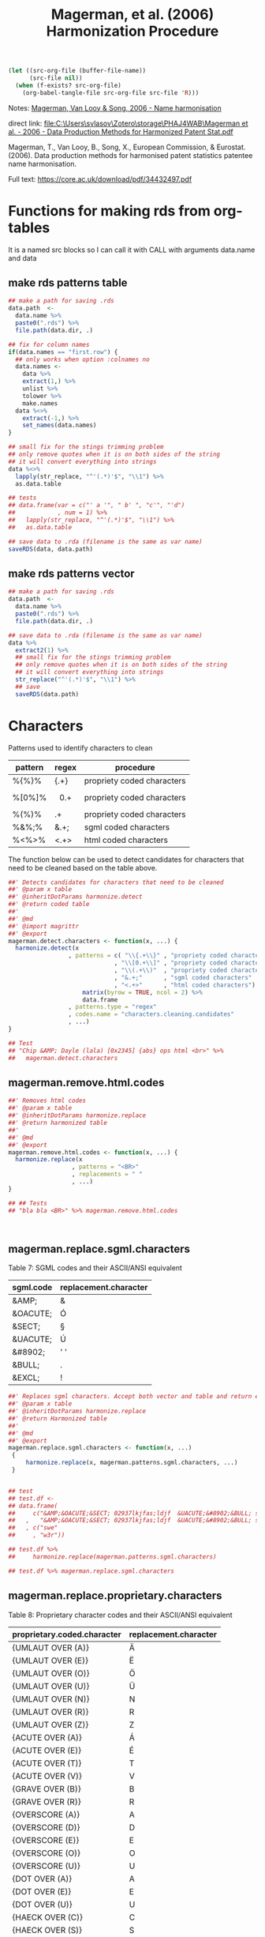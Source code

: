 #+title: Magerman, et al. (2006) Harmonization Procedure
#+BEGIN_SRC emacs-lisp :results none
  (let ((src-org-file (buffer-file-name))
        (src-file nil))
    (when (f-exists? src-org-file)
      (org-babel-tangle-file src-org-file src-file 'R)))
#+END_SRC

Notes:
[[id:org:zy6j0m20vai0][Magerman, Van Looy & Song, 2006 - Name harmonisation]]
# Pdf: [[zotero://select/items/1_IT9A958K][Magerman et al., 2006 - Data Production Methods for Harmonized Patent Statistics: Patentee Name Harmonization]]

direct link:
[[file:C:\Users\svlasov\Zotero\storage\PHAJ4WAB\Magerman et al. - 2006 - Data Production Methods for Harmonized Patent Stat.pdf]]

Magerman, T., Van Looy, B., Song, X., European Commission, & Eurostat. (2006). Data production methods for harmonised patent statistics patentee name harmonisation.

Full text: https://core.ac.uk/download/pdf/34432497.pdf

* Functions for making rds from org-tables
It is a named src blocks so I can call it with CALL with arguments data.name and data

** make rds patterns table
#+label: Rename and save org tables to .rds files
#+name: make-rds-magerman-patterns-table
#+header: :colnames no
#+header: :var data = "test" 
#+header: :var data.name = "test"
#+header: :var data.names = "first.row" 
#+header: :var data.dir = "../data"
#+begin_src R  :tangle no  :results none
  ## make a path for saving .rds
  data.path  <-
    data.name %>% 
    paste0(".rds") %>%
    file.path(data.dir, .)

  ## fix for column names
  if(data.names == "first.row") {
    ## only works when option :colnames no
    data.names <- 
      data %>%
      extract(1,) %>%
      unlist %>% 
      tolower %>%
      make.names
    data %<>% 
      extract(-1,) %>%
      set_names(data.names)
  }

  ## small fix for the stings trimming problem
  ## only remove quotes when it is on both sides of the string
  ## it will convert everything into strings
  data %<>% 
    lapply(str_replace, "^'(.*)'$", "\\1") %>%
    as.data.table

  ## tests
  ## data.frame(var = c("' a '", " b' ", "c'", "'d")
  ##            , num = 1) %>% 
  ##   lapply(str_replace, "^'(.*)'$", "\\1") %>%
  ##   as.data.table

  ## save data to .rda (filename is the same as var name)
  saveRDS(data, data.path)
#+end_src

** make rds patterns vector
#+label: Filter and save org tables to .rds files
#+name: make-rds-magerman-patterns-vector
#+header: :var data.name = "magerman.patterns.common.words.at.the.end"
#+header: :var data = magerman.patterns.common.words.at.the.end
#+begin_src R  :var data.dir = "../data"  :results none  :tangle no
  ## make a path for saving .rds
  data.path  <-
    data.name %>% 
    paste0(".rds") %>%
    file.path(data.dir, .)

  ## save data to .rda (filename is the same as var name)
  data %>% 
    extract2(1) %>% 
    ## small fix for the stings trimming problem
    ## only remove quotes when it is on both sides of the string
    ## it will convert everything into strings
    str_replace("^'(.*)'$", "\\1") %>%
    ## save
    saveRDS(data.path)

#+end_src


* Characters
:PROPERTIES:
:ID:       org:qwne4v20zai0
:END:

Patterns used to identify characters to clean
| pattern | regex   | procedure                  |
|---------+---------+----------------------------|
| %{%}%   | {.+}    | propriety coded characters |
| %[0%]%  | \[0.+\] | propriety coded characters |
| %(%)%   | \(.+\)  | propriety coded characters |
| %&%;%   | &.+;    | sgml coded characters      |
| %<%>%   | <.+>    | html coded characters      |

The function below can be used to detect candidates for characters that need to be cleaned based on the table above.

#+BEGIN_SRC R :results silent :session :tangle ../R/magerman.r :mkdirp yes
  ##' Detects candidates for characters that need to be cleaned
  ##' @param x table
  ##' @inheritDotParams harmonize.detect
  ##' @return coded table
  ##' 
  ##' @md 
  ##' @import magrittr
  ##' @export
  magerman.detect.characters <- function(x, ...) {
    harmonize.detect(x
                   , patterns = c( "\\{.+\\}" , "propriety coded characters {xxx}"
                                , "\\[0.+\\]" , "propriety coded characters [0xxx]"
                                , "\\(.+\\)"  , "propriety coded characters (xxx)"
                                , "&.+;"      , "sgml coded characters"
                                , "<.+>"      , "html coded characters") %>%
                       matrix(byrow = TRUE, ncol = 2) %>%
                       data.frame
                   , patterns.type = "regex"
                   , codes.name = "characters.cleaning.candidates"
                   , ...)
  }

  ## Test
  ## "Chip &AMP; Dayle (lala) [0x2345] {abs} ops html <br>" %>% 
  ##   magerman.detect.characters
#+END_SRC

** magerman.remove.html.codes
:PROPERTIES:
:ID:       org:b6l29ts0lei0
:END:

#+BEGIN_SRC R :results silent :session :tangle ../R/magerman.r :mkdirp yes
  ##' Removes html codes
  ##' @param x table
  ##' @inheritDotParams harmonize.replace
  ##' @return harmonized table
  ##' 
  ##' @md 
  ##' @export
  magerman.remove.html.codes <- function(x, ...) {
    harmonize.replace(x
                    , patterns = "<BR>"
                    , replacements = " "
                    , ...)
  }

  ## ## Tests
  ## "bla bla <BR>" %>% magerman.remove.html.codes



#+END_SRC

** magerman.replace.sgml.characters
:PROPERTIES:
:ID:       org:xsagib50bci0
:END:

Table 7: SGML codes and their ASCII/ANSI equivalent
#+NAME: magerman.patterns.sgml.characters
| sgml.code | replacement.character |
|-----------+-----------------------|
| &AMP;     | &                     |
| &OACUTE;  | Ó                     |
| &SECT;    | §                     |
| &UACUTE;  | Ú                     |
| &#8902;   | ' '                   |
| &BULL;    | .                     |
| &EXCL;    | !                     |

#+call: make-rds-magerman-patterns-table(data = magerman.patterns.sgml.characters, data.name = "magerman.patterns.sgml.characters")

#+BEGIN_SRC R :results silent :session :tangle ../R/magerman.r :mkdirp yes
  ##' Replaces sgml characters. Accept both vector and table and return either vector or a table
  ##' @param x table 
  ##' @inheritDotParams harmonize.replace
  ##' @return Harmonized table
  ##' 
  ##' @md 
  ##' @export 
  magerman.replace.sgml.characters <- function(x, ...)
   {
       harmonize.replace(x, magerman.patterns.sgml.characters, ...)
   }


  ## test
  ## test.df <- 
  ## data.frame(
  ##     c("&AMP;&OACUTE;&SECT; 02937lkjfas;ldjf  &UACUTE;&#8902;&BULL; sdlfkjhhhh ;laskdjf&EXCL;"
  ##   ,   "&AMP;&OACUTE;&SECT; 02937lkjfas;ldjf  &UACUTE;&#8902;&BULL; sdlfkjhhhh ;laskdjf&EXCL;")
  ##   , c("swe"
  ##     , "w3r"))

  ## test.df %>% 
  ##     harmonize.replace(magerman.patterns.sgml.characters)

  ## test.df %>% magerman.replace.sgml.characters

#+END_SRC

** magerman.replace.proprietary.characters
:PROPERTIES:
:ID:       org:zvfgib50bci0
:END:

Table 8: Proprietary character codes and their ASCII/ANSI equivalent
#+NAME: magerman.patterns.proprietary.characters
| proprietary.coded.character | replacement.character |
|-----------------------------+-----------------------|
| {UMLAUT OVER (A)}           | Ä                     |
| {UMLAUT OVER (E)}           | Ë                     |
| {UMLAUT OVER (O)}           | Ö                     |
| {UMLAUT OVER (U)}           | Ü                     |
| {UMLAUT OVER (N)}           | N                     |
| {UMLAUT OVER (R)}           | R                     |
| {UMLAUT OVER (Z)}           | Z                     |
| {ACUTE OVER (A)}            | Á                     |
| {ACUTE OVER (E)}            | É                     |
| {ACUTE OVER (T)}            | T                     |
| {ACUTE OVER (V)}            | V                     |
| {GRAVE OVER (B)}            | B                     |
| {GRAVE OVER (R)}            | R                     |
| {OVERSCORE (A)}             | A                     |
| {OVERSCORE (D)}             | D                     |
| {OVERSCORE (E)}             | E                     |
| {OVERSCORE (O)}             | O                     |
| {OVERSCORE (U)}             | U                     |
| {DOT OVER (A)}              | A                     |
| {DOT OVER (E)}              | E                     |
| {DOT OVER (U)}              | U                     |
| {HAECK OVER (C)}            | C                     |
| {HAECK OVER (S)}            | S                     |


#+call: make-rds-magerman-patterns-table(data = magerman.patterns.proprietary.characters, data.name = "magerman.patterns.proprietary.characters")


#+BEGIN_SRC R :results silent :session :tangle ../R/magerman.r :mkdirp yes
  ##' Replaces proprietary characters
  ##' @param x table 
  ##' @inheritDotParams harmonize.replace
  ##' @return Harmonized table
  ##' 
  ##' @md 
  ##' @export 
  magerman.replace.proprietary.characters <- function(x, ...)
   {
       harmonize.replace(x, magerman.patterns.proprietary.characters, ...)
   }

  ## test
  ## "&AMP;&OACUTE;&SECT; {UMLAUT OVER (E)} sdlfkjhhhh ;laskdjf&EXCL;" %>%
  ##   magerman.replace.proprietary.characters
#+END_SRC


** magerman.replace.accented.characters
:PROPERTIES:
:ID:       org:u6lgib50bci0
:END:

Table 9: Accented characters and their unaccented equivalent
#+NAME: magerman.patterns.accented.characters
| character | unaccented.equivalent | code |
|-----------+-----------------------+------|
| À         | A                     |  192 |
| Á         | A                     |  193 |
| Â         | A                     |  194 |
| Ã         | A                     |  195 |
| Ä         | A                     |  196 |
| Å         | A                     |  197 |
| Æ         | AE                    |  198 |
| Ç         | C                     |  199 |
| È         | E                     |  200 |
| É         | E                     |  201 |
| Ê         | E                     |  202 |
| Ë         | E                     |  203 |
| Ì         | I                     |  204 |
| Í         | I                     |  205 |
| Î         | I                     |  206 |
| Ï         | I                     |  207 |
| Ñ         | N                     |  209 |
| Ò         | O                     |  210 |
| Ó         | O                     |  211 |
| Ô         | O                     |  212 |
| Õ         | O                     |  213 |
| Ö         | O                     |  214 |
| Ù         | U                     |  217 |
| Ú         | U                     |  218 |
| Û         | U                     |  219 |
| Ü         | U                     |  220 |
| Ý         | Y                     |  221 |
| Ÿ         | Y                     |  159 |

#+call: make-rds-magerman-patterns-table(data = magerman.patterns.accented.characters, data.name = "magerman.patterns.accented.characters")

#+BEGIN_SRC R :results silent :session :tangle ../R/magerman.r :mkdirp yes
  ##' Replaces accented characters
  ##'
  ##' Assumes that all characters are in caps.
  ##' @param x table
  ##' @inheritDotParams harmonize.replace
  ##' @return Harmonized table
  ##' 
  ##' @md 
  ##' @export 
  magerman.replace.accented.characters <- function(x, ...)
   {
       harmonize.replace(x, magerman.patterns.accented.characters, ...)
   }

  ## Test
  ## "ŠŒŽšœžŸ¥µÀÁÂÃÄÅÆÇÈÉÊËÌÍÎÏÐÑÒÓÔÕÖØÙÚÛÜÝßàáâãäåæçèéêëìíîïðñòóôõöøùúûüýÿ" %>%
  ##   magerman.replace.accented.characters

  ## somewhat works:
  ## [1] "ŠŒŽšœžY¥µAAAAAAAECEEEEIIIIÐNOOOOOØUUUUYßàáâãäåæçèéêëìíîïðñòóôõöøùúûüýÿ"


#+END_SRC

** magerman.remove.special.characters
:PROPERTIES:
:ID:       org:lppgib50bci0
:END:

Here one probably need to add smart quotes as well...

#+BEGIN_SRC R :results silent :session :tangle ../R/magerman.r :mkdirp yes
  ##' Removes special characters. I.e., everything that is not:
  ## A-Z; 0-9; “-“; “+”; “’”; “””; “#”; “*”;“@”; “!”; “?”; “/”; “&”; “(“; “)”; “:”; “;”; “,”; “.”; “ “
  ##' @param x table
  ##' @inheritDotParams harmonize.replace
  ##' @return Harmonized table
  ##' 
  ##' @md 
  ##' @export 
  magerman.remove.special.characters <- function(x, ...) {
    harmonize.replace(x
                    , "[^A-Z0-9\\-+'\"#*;@!?/&():;,. ]"
                    , patterns.type = "regex"
                    , ...)
  }

  ## test
  ## "LK \tD©𝍎 ၍\tF:'\";092834!@#$%^&*()_+-\n\t" %>% 
  ##   magerman.remove.special.characters %>%
  ##   message

#+END_SRC

* Punctuation
:PROPERTIES:
:ID:       org:jftgib50bci0
:END:
** magerman.remove.double.spaces
:PROPERTIES:
:ID:       org:7zm5vw215ei0
:END:
#+BEGIN_SRC R :results silent :session :tangle ../R/magerman.r :mkdirp yes
  ##' Removes double spaces
  ##' @param x table
  ##' @inheritDotParams harmonize.replace
  ##' @return Harmonized table
  ##' 
  ##' @md 
  ##' @export 
  magerman.remove.double.spaces <- function(x, ...) {
      harmonize.replace(x
                      , "\\s+"
                      , replacements = " "
                      , patterns.type = "regex"
                      , ...)
  }


  ## Test magerman.remove.double.spaces
  ## "  a   string with   many      douple    spaces      " %>% 
  ##   magerman.remove.double.spaces
#+END_SRC

** magerman.remove.double.quotation.marks.*
:PROPERTIES:
:ID:       org:4ir5vw215ei0
:END:
#+BEGIN_SRC R :results silent :session :tangle ../R/magerman.r :mkdirp yes
  ##' Removes double quotation irregularities
  ##' @param x table
  ##' @inheritDotParams harmonize.replace
  ##' @return Harmonized table
  ##' 
  ##' @md 
  ##' @export 
  magerman.remove.double.quotation.marks.irregularities <- function(x, ...) {
    harmonize.replace(x
                    , patterns = c("^\"\"\\s(.*)\"$", "^\"(.*)\\s\"\"$")
                    , replacements = c("\"\"$1\"", "\"$1\"\"")
                    , patterns.type = "regex"
                    , ...)
  }

  ## Test   magerman.remove.double.quotation.marks.irregularities
  ## c("\"\" Merry  \"Cristmas\" Love\"\""
  ## , "\"\"Merry \"\"Cristmas\"\" Love \"\"") %>%
  ##   magerman.remove.double.quotation.marks.irregularities(bind.x.cols = "all")
#+END_SRC

#+BEGIN_SRC R :results silent :session :tangle ../R/magerman.r :mkdirp yes
  ##' Removes double quotation irregularities
  ##' @param x table
  ##' @inheritDotParams harmonize.replace
  ##' @return Harmonized table
  ##' 
  ##' @md 
  ##' @export 
  magerman.remove.double.quotation.marks.beginning.end <- function(x, ...) {
    harmonize.replace(x
                    , patterns = "^\"\"((?:(?!\"\").)*)\"\"$"
                    , replacements = "$1"
                    , patterns.type = "regex"
                    , ...)
  }

  ## Test magerman.remove.double.quotation.marks.beginning.end
  ## c("\"\"Merry  \"Cristmas\" Love\"\"" # delete quotes here
  ## , "\"\"Merry \"\"Cristmas\"\" Love\"\""  # do not delete here
  ##   ) %>%
  ##   magerman.remove.double.quotation.marks.beginning.end(bind.x.cols = "all")
#+END_SRC

** magerman.remove.non.alphanumeric.*
:PROPERTIES:
:ID:       org:2az5vw215ei0
:END:
#+BEGIN_SRC R :results silent :session :tangle ../R/magerman.r :mkdirp yes
  ##' Removes non alphanumeric characters
  ##' @param x table
  ##' @inheritDotParams harmonize.replace
  ##' @return Harmonized table
  ##' 
  ##' @md 
  ##' @export 
  magerman.remove.non.alphanumeric.at.the.beginning <- function(x, ...) {
    harmonize.replace(x
                    , patterns = "^[^A-Z0-9\"@('#!*/]+"
                    , patterns.type = "regex"
                    , ...)
  }

  ## Test:
  ## c("_MSLab Co."
  ## , "?MSLab Co."
  ## , ".-:MSLab Co.") %>% magerman.remove.non.alphanumeric.at.the.beginning


  ##' Removes non alphanumeric characters
  ##' @param x table
  ##' @inheritDotParams harmonize.replace
  ##' @return Harmonized table
  ##' 
  ##' @md 
  ##' @export 
  magerman.remove.non.alphanumeric.at.the.end <- function(x, ...) {
    harmonize.replace(x
                    , patterns = "[^A-Z0-9.'\")]+$"
                    , patterns.type = "regex"
                    , ...)
  }

  ## Test:
  ## c("MSLab Co. :"
  ## , "MSLab Co.++"
  ## , "MSLab Co.*&^") %>% magerman.remove.non.alphanumeric.at.the.end

#+END_SRC

** magerman.replace.comma.period.irregularities.*
:PROPERTIES:
:ID:       org:5khizmx01ei0
:END:

Patterns used to identify comma and period irregularities.

| pattern      | table | procedure                                              |
|--------------+-------+--------------------------------------------------------|
| %,[! ]%      |    10 | Patterns with comma not followed by space              |
| % ,%         |    11 | Patterns with comma preceded by space                  |
| %[!A-Z0-9].% |    12 | Patterns with period not preceded by a letter or digit |


The function below is the generalization for replacement of the above punctuation irregularities. This procedure is not a part of Margerman procedures.

#+BEGIN_SRC R :results silent :session :tangle ../R/magerman.r :mkdirp yes
  ##' Detects comma period irregularities
  ##' @param x table
  ##' @inheritDotParams harmonize.detect
  ##' @return Harmonized table
  ##' 
  ##' @md 
  ##' @import magrittr
  ##' @export 
  magerman.detect.comma.period.irregularities <- function(x, ...)
  {
    c(",([^\\s])", "Patterns with comma not followed by space"
    , "\\s,", "Patterns with comma preceded by space"
    , "([^A-Za-z0-9])\\.", "Patterns with period not preceded by a letter or digit") %>% 
      matrix(byrow = TRUE, ncol = 2) %>%
      data.frame %>% 
    harmonize.detect(x 
                    , patterns = .
                    , patterns.type = "regex"
                    , codes.name = "comma.period.irregularities.candidates"
                    , ...)
  }

  ##' Replaces comma period irregularities
  ##' @param x table
  ##' @inheritDotParams harmonize.replace
  ##' @return Harmonized table
  ##' 
  ##' @md 
  ##' @import magrittr
  ##' @export 
  magerman.replace.comma.period.irregularities.all <- function(x, ...)
  {
    c(",([^\\s])"        , ", $1" 
    , "\\s,"             , ","
    , "([^A-Za-z0-9])\\.", "$1") %>%
      matrix(byrow = TRUE, ncol = 2) %>%
      data.frame %>% 
    harmonize.replace(x 
                    , patterns =  .
                    , patterns.type = "regex"
                    , ...)
  }

  ## Test magerman.replace.comma.period.irregularities.all
  ## "A sentence with .irregular punctuation ,like commas , and periods ." %>% 
  ##  magerman.replace.comma.period.irregularities.all
#+END_SRC


Table 10: Patterns with comma not followed by space
#+name: magerman.patterns.comma.followed.by.space
| PATTERN      | REPLACE WITH | type  |
|--------------+--------------+-------|
| ' CO.,LTD.'  | ' CO., LTD.' | fixed |
| ' CO.,LTD'   | ' CO., LTD'  | fixed |
| ' CO,. LTD.' | ' CO., LTD.' | fixed |
| ' CO.,INC.'  | ' CO., INC.' | fixed |
| ',LTD.'      | ', LTD.'     | fixed |
| ',LTD'       | ', LTD'      | ends  |
| ',INC.'      | ', INC.'     | fixed |
| ',INC'       | ', INC'      | ends  |
| ',LLC.'      | ', LLC.'     | fixed |
| ',LLC'       | ', LLC'      | ends  |
| ',L.L.C.'    | ', L.L.C.'   | fixed |
| ',S.A.R.L.'  | ', S.A.R.L.' | fixed |
| ',S.A.'      | ', S.A.'     | fixed |
| ' CO,LTD'    | ' CO, LTD'   | ends  |
| ' CO,KG.'    | ' CO, KG.'   | fixed |
| ' CO.,KG'    | ' CO., KG'   | ends  |
| ',GMBH.'     | ', GMBH.'    | fixed |
| ',GMBH'      | ', GMBH'     | ends  |
| ',PLC'       | ', PLC'      | ends  |
| ',S.R.L.'    | ', S.R.L.'   | fixed |

#+call: make-rds-magerman-patterns-table(data = magerman.patterns.comma.followed.by.space, data.name = "magerman.patterns.comma.followed.by.space")


Table 11: Patterns with comma preceded by space
#+name: magerman.patterns.comma.preceded.by.space
| PATTERN     | REPLACE WITH | type  |
|-------------+--------------+-------|
| ' , INC.'   | ', INC.'     | fixed |
| ' , LTD.'   | ', LTD.'     | fixed |
| ' , L.L.C.' | ', L.L.C.'   | fixed |
| ' , LLC'    | ', LLC'      | ends  |
| ' , S.P.A.' | ', S.P.A.'   | fixed |
| ' , S.A.'   | ', S.A.'     | fixed |

#+call: make-rds-magerman-patterns-table(data = magerman.patterns.comma.preceded.by.space, data.name = "magerman.patterns.comma.preceded.by.space")


Table 12: Patterns with period not preceded by a letter or digit
#+name: magerman.patterns.periods
| PATTERN              | REPLACE WITH        | type  |
|----------------------+---------------------+-------|
| ', INC,.'            | ', INC.'            | ends  |
| ' CORP,.'            | ' CORP.'            | ends  |
| ' CO,.'              | ' CO.'              | ends  |
| ' COMPANY,. LIMITED' | ' COMPANY, LIMITED' | ends  |
| ' INC..'             | ' INC.'             | fixed |
| ' S.A..'             | ' S.A.'             | fixed |
| ' PTY. .LIMITED'     | ' PTY. LIMITED'     | fixed |
| ' CO.. INC.'         | ' CO. INC.'         | fixed |
| ', INC..'            | ', INC.'            | ends  |
| ' CO.. LTD.'         | ' CO. LTD.'         | ends  |
| ' A/.S'              | ' A/S'              | fixed |
| ' N..V'              | ' N.V'              | ends  |
| ' LTD..'             | ' LTD.'             | ends  |
| ' CO., LTD,.'        | ' CO., LTD.'        | ends  |
| ' CO., LTD..'        | ' CO., LTD.'        | ends  |
| ' CO.., LTD.'        | ' CO., LTD.'        | ends  |
| ' P.L.C..'           | ' P.L.C.'           | ends  |

#+call: make-rds-magerman-patterns-table(data = magerman.patterns.periods, data.name = "magerman.patterns.periods")


#+BEGIN_SRC R :results silent :session :tangle ../R/magerman.r :mkdirp yes
  ##' Replaces comma period irregularities
  ##' @param x object
  ##' @inheritDotParams harmonize.replace
  ##' @return Harmonized table
  ##' 
  ##' @md 
  ##' @import magrittr
  ##' @export 
  magerman.replace.comma.period.irregularities <- function(x, ...)
   {
     list(magerman.patterns.comma.followed.by.space
        , magerman.patterns.comma.preceded.by.space
        , magerman.patterns.periods) %>% 
       rbindlist %>% 
       harmonize.replace(x, ., patterns.type = 3, ...)
   }

  ## Test magerman.replace.comma.period.irregularities
  ## c("MSlab ,INC. ,LTD"
  ## , "MSlab ,LTD Universe") %>% 
  ##   magerman.replace.comma.period.irregularities(bind.x.cols = "all")
#+END_SRC

* Legal Form
"It has to be stressed that the objective is not to maximize the total number of matches (at the cost of introducing mismatches) but to minimize the number of mismatches given a reasonable number of matches."

They assumed that the last word in organizational name more likely represents leagan form (see p. 33)

As suggested by the authors all ending words in the dataset of organization names must be examened, especially those with hight occurence number.

Table 14: Last words identified as legal form indications
| LAST WORD (CLEANED) | LEGAL FORM                                       |
|---------------------+--------------------------------------------------|
| INC                 | Incorporated                                     |
| LTD                 | Limited                                          |
| LIMITED             | Limited                                          |
| GMBH                | Gesellschaft mit beschränkter Haftung            |
| SA                  | Société Anonyme, Sociedad Anónima, …             |
| KG                  | Kommanditgesellschaft                            |
| LLC                 | Limited Liability Company                        |
| AG                  | Aktiengesellschaft                               |
| SPA                 | Società Per Azioni                               |
| SRL                 | Società a Responsabilità Limitata                |
| BV                  | Besloten vennootscha                             |
| INCORPORATED        | Incorporated                                     |
| AS                  | Aktieselskab, Akciová Společnost                 |
| MBH                 | Gesellschaft mit beschränkter Haftung            |
| A                   | Société Anonyme, Società Per Azioni, …           |
| KAISHA              | Kabushiki Kaisha                                 |
| ANONYME             | Société Anonyme                                  |
| C                   | Pulic Limited Company, Limited Liability Company |
| L                   | Società a Responsabilità Limitata                |
| OY                  | Osakeyhtiö                                       |
| NV                  | Naamloze Vennootschap                            |
| AKTIENGESELLSCHAFT  | Aktiengesellschaft                               |
| PLC                 | Public Limited Company                           |
| SARL                | Société à responsabilité limitée                 |
| H                   | Gesellschaft mit beschränkter Haftung            |

** Table: Legal form at the end
:PROPERTIES:
:ID:       org:34rhib50bci0
:END:

Table below represents all words at the end that can be "safely" removed or replaced. The order of replacement or detection is important.

Appendix 2: All search and replace statements for all legal forms to be removed at the end of a name
#+NAME: magerman.patterns.legal.form.end
| "remove"                                           | "replace"                    | "legal.form"       |
|----------------------------------------------------+------------------------------+--------------------|
| ' MFG. COMPANY INC.'                               | ' MANUFACTURING COMPANY'     | 'INCORPORATED'     |
| ' MFG. COMPANY, INC.'                              | ' MANUFACTURING COMPANY'     | 'INCORPORATED'     |
| ' MFG. CO. INC.'                                   | ' MANUFACTURING COMPANY'     | 'INCORPORATED'     |
| ' MFG. CO., INC.'                                  | ' MANUFACTURING COMPANY'     | 'INCORPORATED'     |
| ' MFG CO., INC.'                                   | ' MANUFACTURING COMPANY'     | 'INCORPORATED'     |
| ' MFG CO, INC'                                     | ' MANUFACTURING COMPANY'     | 'INCORPORATED'     |
| ' MFG. CO. INC'                                    | ' MANUFACTURING COMPANY'     | 'INCORPORATED'     |
| ' MFG CO. INC.'                                    | ' MANUFACTURING COMPANY'     | 'INCORPORATED'     |
| ' MFG., CO., INC.'                                 | ' MANUFACTURING COMPANY'     | 'INCORPORATED'     |
| ' MFG. CO., INC'                                   | ' MANUFACTURING COMPANY'     | 'INCORPORATED'     |
| ' MFG. CO, INC.'                                   | ' MANUFACTURING COMPANY'     | 'INCORPORATED'     |
| ' MFG. CO, INC'                                    | ' MANUFACTURING COMPANY'     | 'INCORPORATED'     |
| ', CO., INC.'                                      | ' COMPANY'                   | 'INCORPORATED'     |
| ', CO. INC.'                                       | ' COMPANY'                   | 'INCORPORATED'     |
| ', CO., INC'                                       | ' COMPANY'                   | 'INCORPORATED'     |
| ' CO., INC.'                                       | ' COMPANY'                   | 'INCORPORATED'     |
| ' CO. INC.'                                        | ' COMPANY'                   | 'INCORPORATED'     |
| ' CO., INC'                                        | ' COMPANY'                   | 'INCORPORATED'     |
| ' CO, INC.'                                        | ' COMPANY'                   | 'INCORPORATED'     |
| ' CO. INC'                                         | ' COMPANY'                   | 'INCORPORATED'     |
| ' CO, INC'                                         | ' COMPANY'                   | 'INCORPORATED'     |
| ' CO.. INC.'                                       | ' COMPANY'                   | 'INCORPORATED'     |
| ' CO INC'                                          | ' COMPANY'                   | 'INCORPORATED'     |
| ' CO. (INC.)'                                      | ' COMPANY'                   | 'INCORPORATED'     |
| ' CO INC.'                                         | ' COMPANY'                   | 'INCORPORATED'     |
| ', MFG., INC.'                                     | ' MANUFACTURING'             | 'INCORPORATED'     |
| ', MFG. INC.'                                      | ' MANUFACTURING'             | 'INCORPORATED'     |
| ' MFG., INC.'                                      | ' MANUFACTURING'             | 'INCORPORATED'     |
| ' MFG. INC.'                                       | ' MANUFACTURING'             | 'INCORPORATED'     |
| ' MFG, INC.'                                       | ' MANUFACTURING'             | 'INCORPORATED'     |
| ' MFG., INC'                                       | ' MANUFACTURING'             | 'INCORPORATED'     |
| ' MFG INC.'                                        | ' MANUFACTURING'             | 'INCORPORATED'     |
| ', LTD., INC.'                                     | ''                           | 'INCORPORATED'     |
| ', LTD. INC.'                                      | ''                           | 'INCORPORATED'     |
| ' LTD., INC.'                                      | ''                           | 'INCORPORATED'     |
| ' LTD. INC.'                                       | ''                           | 'INCORPORATED'     |
| ' LTD, INC.'                                       | ''                           | 'INCORPORATED'     |
| ' LTD INC.'                                        | ''                           | 'INCORPORATED'     |
| ', INTL., INC.'                                    | ' INTERNATIONAL'             | 'INCORPORATED'     |
| ', INT’L., INC.'                                   | ' INTERNATIONAL'             | 'INCORPORATED'     |
| ', INT’L. INC.'                                    | ' INTERNATIONAL'             | 'INCORPORATED'     |
| ' INTL., INC.'                                     | ' INTERNATIONAL'             | 'INCORPORATED'     |
| ' INT’L., INC.'                                    | ' INTERNATIONAL'             | 'INCORPORATED'     |
| ' INT’L. INC.'                                     | ' INTERNATIONAL'             | 'INCORPORATED'     |
| ' INT’L, INC.'                                     | ' INTERNATIONAL'             | 'INCORPORATED'     |
| ' INT’L INC.'                                      | ' INTERNATIONAL'             | 'INCORPORATED'     |
| ' INTL, INC.'                                      | ' INTERNATIONAL'             | 'INCORPORATED'     |
| ' INTL. INC.'                                      | ' INTERNATIONAL'             | 'INCORPORATED'     |
| ' CORP. INC.'                                      | ' CORPORATION'               | 'INCORPORATED'     |
| ' CORP., INC.'                                     | ' CORPORATION'               | 'INCORPORATED'     |
| ' CORP., INC'                                      | ' CORPORATION'               | 'INCORPORATED'     |
| ', INC.'                                           | ''                           | 'INCORPORATED'     |
| ', INC'                                            | ''                           | 'INCORPORATED'     |
| ', INC..'                                          | ''                           | 'INCORPORATED'     |
| '; INC.'                                           | ''                           | 'INCORPORATED'     |
| ', INC/'                                           | ''                           | 'INCORPORATED'     |
| ', IN.C'                                           | ''                           | 'INCORPORATED'     |
| ' INC.'                                            | ''                           | 'INCORPORATED'     |
| ' INC'                                             | ''                           | 'INCORPORATED'     |
| ', MFG. CO., LTD.'                                 | ' MANUFACTURING COMPANY'     | 'LIMITED'          |
| ', MFG., CO., LTD.'                                | ' MANUFACTURING COMPANY'     | 'LIMITED'          |
| ' (MFG) CO., LTD.'                                 | ' MANUFACTURING COMPANY'     | 'LIMITED'          |
| ' (MFG.) CO., LTD.'                                | ' MANUFACTURING COMPANY'     | 'LIMITED'          |
| ' MFG. CO., LTD.'                                  | ' MANUFACTURING COMPANY'     | 'LIMITED'          |
| ' MFG. CO., LTD'                                   | ' MANUFACTURING COMPANY'     | 'LIMITED'          |
| ' MFG CO., LTD.'                                   | ' MANUFACTURING COMPANY'     | 'LIMITED'          |
| ' MFG CO., LTD'                                    | ' MANUFACTURING COMPANY'     | 'LIMITED'          |
| ' MFG. CO. LTD.'                                   | ' MANUFACTURING COMPANY'     | 'LIMITED'          |
| ' MFG., CO., LTD.'                                 | ' MANUFACTURING COMPANY'     | 'LIMITED'          |
| ' MFG., CO. LTD.'                                  | ' MANUFACTURING COMPANY'     | 'LIMITED'          |
| ' MFG, CO., LTD.'                                  | ' MANUFACTURING COMPANY'     | 'LIMITED'          |
| ' MFG CO. LTD.'                                    | ' MANUFACTURING COMPANY'     | 'LIMITED'          |
| ' MFG. CO. LTD'                                    | ' MANUFACTURING COMPANY'     | 'LIMITED'          |
| ' MFG CO. LTD'                                     | ' MANUFACTURING COMPANY'     | 'LIMITED'          |
| ' MFG., CO., LTD'                                  | ' MANUFACTURING COMPANY'     | 'LIMITED'          |
| ' MFG. CO, LTD.'                                   | ' MANUFACTURING COMPANY'     | 'LIMITED'          |
| ' MFG CO LTD'                                      | ' MANUFACTURING COMPANY'     | 'LIMITED'          |
| ' MFG CO LTD.'                                     | ' MANUFACTURING COMPANY'     | 'LIMITED'          |
| ' MFG. CO. LTD..'                                  | ' MANUFACTURING COMPANY'     | 'LIMITED'          |
| ' M.F.G. CO., LTD.'                                | ' MANUFACTURING COMPANY'     | 'LIMITED'          |
| ' INT. CO., LTD.'                                  | ' INTERNATIONAL COMPANY'     | 'LIMITED'          |
| ' INT. CO. LTD.'                                   | ' INTERNATIONAL COMPANY'     | 'LIMITED'          |
| ' INT., CO., LTD.'                                 | ' INTERNATIONAL COMPANY'     | 'LIMITED'          |
| ' INT’L CO., LTD.'                                 | ' INTERNATIONAL COMPANY'     | 'LIMITED'          |
| ' CO. CO., LTD.'                                   | ' COMPANY'                   | 'LIMITED'          |
| ' CO CO., LTD.'                                    | ' COMPANY'                   | 'LIMITED'          |
| ' CO., CO. LTD.'                                   | ' COMPANY'                   | 'LIMITED'          |
| ' CO., CO., LTD.'                                  | ' COMPANY'                   | 'LIMITED'          |
| ', CO., LTD.'                                      | ' COMPANY'                   | 'LIMITED'          |
| ', CO. LTD.'                                       | ' COMPANY'                   | 'LIMITED'          |
| ', CO., LTD'                                       | ' COMPANY'                   | 'LIMITED'          |
| ', CO, LTD.'                                       | ' COMPANY'                   | 'LIMITED'          |
| ', CO. LTD'                                        | ' COMPANY'                   | 'LIMITED'          |
| ', CO LTD.'                                        | ' COMPANY'                   | 'LIMITED'          |
| ', CO, LTD'                                        | ' COMPANY'                   | 'LIMITED'          |
| ', CO.. LTD.'                                      | ' COMPANY'                   | 'LIMITED'          |
| ' CO., LTD.'                                       | ' COMPANY'                   | 'LIMITED'          |
| ' CO. LTD.'                                        | ' COMPANY'                   | 'LIMITED'          |
| ' CO., LTD'                                        | ' COMPANY'                   | 'LIMITED'          |
| ' CO, LTD.'                                        | ' COMPANY'                   | 'LIMITED'          |
| ' CO. LTD'                                         | ' COMPANY'                   | 'LIMITED'          |
| ' CO LTD.'                                         | ' COMPANY'                   | 'LIMITED'          |
| ' CO, LTD'                                         | ' COMPANY'                   | 'LIMITED'          |
| ' CO LTD'                                          | ' COMPANY'                   | 'LIMITED'          |
| ' CO., LT.D.'                                      | ' COMPANY'                   | 'LIMITED'          |
| ' CO.. LTD.'                                       | ' COMPANY'                   | 'LIMITED'          |
| ' CO. L.T.D.'                                      | ' COMPANY'                   | 'LIMITED'          |
| ' CO; LTD.'                                        | ' COMPANY'                   | 'LIMITED'          |
| ' CO., L.T.D.'                                     | ' COMPANY'                   | 'LIMITED'          |
| ' CO,, LTD.'                                       | ' COMPANY'                   | 'LIMITED'          |
| ' CO.., LTD.'                                      | ' COMPANY'                   | 'LIMITED'          |
| ' CO.?, LTD.'                                      | ' COMPANY'                   | 'LIMITED'          |
| ' CO; LTD'                                         | ' COMPANY'                   | 'LIMITED'          |
| ' CO:, LTD.'                                       | ' COMPANY'                   | 'LIMITED'          |
| ' CO., LTD..'                                      | ' COMPANY'                   | 'LIMITED'          |
| ' CO.; LTD.'                                       | ' COMPANY'                   | 'LIMITED'          |
| ' CO,, LTD'                                        | ' COMPANY'                   | 'LIMITED'          |
| ' CO.; LTD'                                        | ' COMPANY'                   | 'LIMITED'          |
| ' CO., LTD,.'                                      | ' COMPANY'                   | 'LIMITED'          |
| ' CO., LT.D'                                       | ' COMPANY'                   | 'LIMITED'          |
| ' CO.., LTD'                                       | ' COMPANY'                   | 'LIMITED'          |
| ' CO,., LTD.'                                      | ' COMPANY'                   | 'LIMITED'          |
| ' CO: LTD'                                         | ' COMPANY'                   | 'LIMITED'          |
| ' CO. PTY. LTD.'                                   | ' COMPANY'                   | 'LIMITED'          |
| ' CO. PTY LTD'                                     | ' COMPANY'                   | 'LIMITED'          |
| ' CO. PTY LTD.'                                    | ' COMPANY'                   | 'LIMITED'          |
| ' CO PTY LTD'                                      | ' COMPANY'                   | 'LIMITED'          |
| ' CO PTY LTD.'                                     | ' COMPANY'                   | 'LIMITED'          |
| ' CO., PTY. LTD.'                                  | ' COMPANY'                   | 'LIMITED'          |
| ' CO., PTY., LTD.'                                 | ' COMPANY'                   | 'LIMITED'          |
| ' CO., PTY LTD.'                                   | ' COMPANY'                   | 'LIMITED'          |
| ' (INT’L) PTY. LTD.'                               | ' (INTERNATIONAL)'           | 'LIMITED'          |
| ' (INTL.) PTY. LTD.'                               | ' (INTERNATIONAL)'           | 'LIMITED'          |
| ' MFG. PTY. LTD.'                                  | ' MANUFACTURING'             | 'LIMITED'          |
| ' MFG. PTY. LTD'                                   | ' MANUFACTURING'             | 'LIMITED'          |
| ' (QLD) PTY. LTD'                                  | ''                           | 'LIMITED'          |
| ' (QLD.) PTY. LTD.'                                | ''                           | 'LIMITED'          |
| ' QLD PTY LTD.'                                    | ''                           | 'LIMITED'          |
| ' (QLD) PTY LTD'                                   | ''                           | 'LIMITED'          |
| ' (QLD) PTY. LTD.'                                 | ''                           | 'LIMITED'          |
| ' (QLD) PTY LTD.'                                  | ''                           | 'LIMITED'          |
| ' (VIC) PTY., LTD.'                                | ''                           | 'LIMITED'          |
| ' (VIC) PTY LTD.'                                  | ''                           | 'LIMITED'          |
| ' (VIC) PTY. LTD.'                                 | ''                           | 'LIMITED'          |
| ' (VIC) PTY LTD'                                   | ''                           | 'LIMITED'          |
| ' (VIC.) PTY. LTD.'                                | ''                           | 'LIMITED'          |
| ' (S.A.) PTY LTD'                                  | ''                           | 'LIMITED'          |
| ' (SA) PTY LTD'                                    | ''                           | 'LIMITED'          |
| ' S.A. (PTY) LTD.'                                 | ''                           | 'LIMITED'          |
| ', PTY. LTD.'                                      | ''                           | 'LIMITED'          |
| ', PTY LTD'                                        | ''                           | 'LIMITED'          |
| ', PTY., LTD.'                                     | ''                           | 'LIMITED'          |
| ', PTY LTD.'                                       | ''                           | 'LIMITED'          |
| ', PTY, LTD.'                                      | ''                           | 'LIMITED'          |
| ', PTY, LTD'                                       | ''                           | 'LIMITED'          |
| ' PTY. LTD.'                                       | ''                           | 'LIMITED'          |
| ' PTY LTD'                                         | ''                           | 'LIMITED'          |
| ' PTY., LTD.'                                      | ''                           | 'LIMITED'          |
| ' PTY LTD.'                                        | ''                           | 'LIMITED'          |
| ' PTY, LTD.'                                       | ''                           | 'LIMITED'          |
| ' PTY, LTD'                                        | ''                           | 'LIMITED'          |
| ' PTY. LTD'                                        | ''                           | 'LIMITED'          |
| ' (PTY) LTD'                                       | ''                           | 'LIMITED'          |
| ' (PTY) LTD.'                                      | ''                           | 'LIMITED'          |
| ' PTY., LTD'                                       | ''                           | 'LIMITED'          |
| ' (PTY.) LTD.'                                     | ''                           | 'LIMITED'          |
| ' PTY: LTD.'                                       | ''                           | 'LIMITED'          |
| ' (PTY.) LTD'                                      | ''                           | 'LIMITED'          |
| ' (PTY), LTD.'                                     | ''                           | 'LIMITED'          |
| ' CO. PTE. LTD.'                                   | ' COMPANY'                   | 'LIMITED'          |
| ' CO. (PTE) LTD.'                                  | ' COMPANY'                   | 'LIMITED'          |
| ' CO. PTE LTD'                                     | ' COMPANY'                   | 'LIMITED'          |
| ' CO., PTE. LTD.'                                  | ' COMPANY'                   | 'LIMITED'          |
| ' (S) PTE LTD.'                                    | ''                           | 'LIMITED'          |
| ' (S) PTE LTD'                                     | ''                           | 'LIMITED'          |
| ' (S) PTE. LTD.'                                   | ''                           | 'LIMITED'          |
| ' (S), PTE., LTD.'                                 | ''                           | 'LIMITED'          |
| ', PTE., LTD.'                                     | ''                           | 'LIMITED'          |
| ', PTE. LTD.'                                      | ''                           | 'LIMITED'          |
| ', PTE LTD'                                        | ''                           | 'LIMITED'          |
| ', PTE LTD.'                                       | ''                           | 'LIMITED'          |
| ', PTE, LTD.'                                      | ''                           | 'LIMITED'          |
| ' PTE., LTD.'                                      | ''                           | 'LIMITED'          |
| ' PTE. LTD.'                                       | ''                           | 'LIMITED'          |
| ' PTE LTD'                                         | ''                           | 'LIMITED'          |
| ' PTE LTD.'                                        | ''                           | 'LIMITED'          |
| ' PTE, LTD.'                                       | ''                           | 'LIMITED'          |
| ' PTE. LTD'                                        | ''                           | 'LIMITED'          |
| ' (PTE) LTD.'                                      | ''                           | 'LIMITED'          |
| ' (PTE) LTD'                                       | ''                           | 'LIMITED'          |
| ' PTE, LTD'                                        | ''                           | 'LIMITED'          |
| ', CORP. LTD.'                                     | ' CORPORATION'               | 'LIMITED'          |
| ' CORP. LTD.'                                      | ' CORPORATION'               | 'LIMITED'          |
| ' CORP., LTD.'                                     | ' CORPORATION'               | 'LIMITED'          |
| ' CORP, LTD.'                                      | ' CORPORATION'               | 'LIMITED'          |
| ' CORP., LTD'                                      | ' CORPORATION'               | 'LIMITED'          |
| ' CORP. LTD'                                       | ' CORPORATION'               | 'LIMITED'          |
| ' MFG LTD.'                                        | ' MANUFACTURING'             | 'LIMITED'          |
| ' MFG., LTD.'                                      | ' MANUFACTURING'             | 'LIMITED'          |
| ' MFG. LTD.'                                       | ' MANUFACTURING'             | 'LIMITED'          |
| ' MFG., LTD'                                       | ' MANUFACTURING'             | 'LIMITED'          |
| ' CO., INC. LTD.'                                  | ' COMPANY'                   | 'LIMITED'          |
| ' CO., INC., LTD.'                                 | ' COMPANY'                   | 'LIMITED'          |
| ', INC., LTD'                                      | ''                           | 'LIMITED'          |
| ', INC., LTD.'                                     | ''                           | 'LIMITED'          |
| ', INC. LTD.'                                      | ''                           | 'LIMITED'          |
| ' INC., LTD'                                       | ''                           | 'LIMITED'          |
| ' INC., LTD.'                                      | ''                           | 'LIMITED'          |
| ' INC. LTD.'                                       | ''                           | 'LIMITED'          |
| ' INC. LTD'                                        | ''                           | 'LIMITED'          |
| ' INC, LTD.'                                       | ''                           | 'LIMITED'          |
| ' INT’L LTD.'                                      | ' INTERNATIONAL'             | 'LIMITED'          |
| ' INT’L. LTD.'                                     | ' INTERNATIONAL'             | 'LIMITED'          |
| ' INT’L., LTD.'                                    | ' INTERNATIONAL'             | 'LIMITED'          |
| ' INT''L LTD.'                                     | ' INTERNATIONAL'             | 'LIMITED'          |
| ' INTL. LTD.'                                      | ' INTERNATIONAL'             | 'LIMITED'          |
| ' INT., LTD.'                                      | ' INTERNATIONAL'             | 'LIMITED'          |
| ' INT. LTD.'                                       | ' INTERNATIONAL'             | 'LIMITED'          |
| ' KABUSHIKI KAISHA, LTD.'                          | ''                           | 'LIMITED'          |
| ', LTD.'                                           | ''                           | 'LIMITED'          |
| ', LTD'                                            | ''                           | 'LIMITED'          |
| ', LTD..'                                          | ''                           | 'LIMITED'          |
| ', L.T.D.'                                         | ''                           | 'LIMITED'          |
| ' (LTD.)'                                          | ''                           | 'LIMITED'          |
| ' LTD.'                                            | ''                           | 'LIMITED'          |
| ' LTD'                                             | ''                           | 'LIMITED'          |
| ' LTD..'                                           | ''                           | 'LIMITED'          |
| ' L.T.D.'                                          | ''                           | 'LIMITED'          |
| ' (LTD)'                                           | ''                           | 'LIMITED'          |
| ', LTD/'                                           | ''                           | 'LIMITED'          |
| ' & C. S.P.A.'                                     | ' & COMPANY'                 | 'SPA'              |
| ' & C. SPA'                                        | ' & COMPANY'                 | 'SPA'              |
| ' & C SPA'                                         | ' & COMPANY'                 | 'SPA'              |
| ' & C., S.P.A.'                                    | ' & COMPANY'                 | 'SPA'              |
| ' & C. S.P.A'                                      | ' & COMPANY'                 | 'SPA'              |
| ' & C. -S.P.A.'                                    | ' & COMPANY'                 | 'SPA'              |
| ' CO. S.P.A.'                                      | ' COMPANY'                   | 'SPA'              |
| ' CO. SPA'                                         | ' COMPANY'                   | 'SPA'              |
| ' CO., S.P.A.'                                     | ' COMPANY'                   | 'SPA'              |
| ', S.P.A.'                                         | ''                           | 'SPA'              |
| ', SPA'                                            | ''                           | 'SPA'              |
| ', S.P.A'                                          | ''                           | 'SPA'              |
| ' - S.P.A'                                         | ''                           | 'SPA'              |
| ' -S.P.A.'                                         | ''                           | 'SPA'              |
| ', SPA.'                                           | ''                           | 'SPA'              |
| ' S.P.A.'                                          | ''                           | 'SPA'              |
| ' SPA'                                             | ''                           | 'SPA'              |
| ' S.P.A'                                           | ''                           | 'SPA'              |
| ' SPA.'                                            | ''                           | 'SPA'              |
| ' S.P.A..'                                         | ''                           | 'SPA'              |
| ' S.PA.'                                           | ''                           | 'SPA'              |
| ' S-P.A.'                                          | ''                           | 'SPA'              |
| ' (S.P.A.)'                                        | ''                           | 'SPA'              |
| ' SP.A.'                                           | ''                           | 'SPA'              |
| ' SPA’'                                            | ''                           | 'SPA'              |
| ' & C. S.R.L.'                                     | ' & COMPANY'                 | 'SRL'              |
| ' & C. SRL'                                        | ' & COMPANY'                 | 'SRL'              |
| ' & C. S.R.L'                                      | ' & COMPANY'                 | 'SRL'              |
| ' E C. S.R.L.'                                     | ' & COMPANY'                 | 'SRL'              |
| ' & C S.R.L.'                                      | ' & COMPANY'                 | 'SRL'              |
| ' CO. S.R.L.'                                      | ' COMPANY'                   | 'SRL'              |
| ' LTD. SRL'                                        | ''                           | 'SRL'              |
| ' L.T.D. S.R.L.'                                   | ''                           | 'SRL'              |
| ', S.R.L.'                                         | ''                           | 'SRL'              |
| ' - S.R.L.'                                        | ''                           | 'SRL'              |
| ', S.R.L'                                          | ''                           | 'SRL'              |
| ', SRL'                                            | ''                           | 'SRL'              |
| ', SRL.'                                           | ''                           | 'SRL'              |
| ', S.RL'                                           | ''                           | 'SRL'              |
| ' S.R.L.'                                          | ''                           | 'SRL'              |
| ' S.R.L'                                           | ''                           | 'SRL'              |
| ' SRL'                                             | ''                           | 'SRL'              |
| ' SRL.'                                            | ''                           | 'SRL'              |
| ' S.RL'                                            | ''                           | 'SRL'              |
| ' -S.R.L.'                                         | ''                           | 'SRL'              |
| ' .S.R.L.'                                         | ''                           | 'SRL'              |
| ' SR.L.'                                           | ''                           | 'SRL'              |
| ' S.RL.'                                           | ''                           | 'SRL'              |
| ' S.ß.R.L.'                                        | ''                           | 'S.ß.R.L.'         |
| ' S.ß.R.L'                                         | ''                           | 'S.ß.R.L.'         |
| ' CO. PTY. LIMITED'                                | ' COMPANY'                   | 'LIMITED'          |
| ' CO. PTY LIMITED'                                 | ' COMPANY'                   | 'LIMITED'          |
| ' CO PTY LIMITED'                                  | ' COMPANY'                   | 'LIMITED'          |
| ' CO. (PTY) LIMITED'                               | ' COMPANY'                   | 'LIMITED'          |
| ', PTY. LIMITED'                                   | ''                           | 'LIMITED'          |
| ', PTY, LIMITED'                                   | ''                           | 'LIMITED'          |
| ' PTY. LIMITED'                                    | ''                           | 'LIMITED'          |
| ' PTY, LIMITED'                                    | ''                           | 'LIMITED'          |
| ' PTY LIMITED'                                     | ''                           | 'LIMITED'          |
| ' (PTY) LIMITED'                                   | ''                           | 'LIMITED'          |
| ' PTY., LIMITED'                                   | ''                           | 'LIMITED'          |
| ' PTY. LIMITED.'                                   | ''                           | 'LIMITED'          |
| ' PTY. .LIMITED'                                   | ''                           | 'LIMITED'          |
| ' (PTY.) LIMITED'                                  | ''                           | 'LIMITED'          |
| ' CO., LIMITED'                                    | ' COMPANY'                   | 'LIMITED'          |
| ' CO. LIMITED'                                     | ' COMPANY'                   | 'LIMITED'          |
| ' CO. LIMITED.'                                    | ' COMPANY'                   | 'LIMITED'          |
| ' CO LIMITED'                                      | ' COMPANY'                   | 'LIMITED'          |
| ' CO, LIMITED'                                     | ' COMPANY'                   | 'LIMITED'          |
| ' CO., LIMITED.'                                   | ' COMPANY'                   | 'LIMITED'          |
| ' CO. (NZ) LIMITED'                                | ' COMPANY'                   | 'LIMITED'          |
| ' (NZ) LIMITED'                                    | ''                           | 'LIMITED'          |
| ' (N.Z.) LIMITED'                                  | ''                           | 'LIMITED'          |
| ' NZ LIMITED'                                      | ''                           | 'LIMITED'          |
| ' (H.K.) LIMITED'                                  | ''                           | 'LIMITED'          |
| ' (H.K) LIMITED'                                   | ''                           | 'LIMITED'          |
| ' (HK) LIMITED'                                    | ''                           | 'LIMITED'          |
| ' HK LIMITED'                                      | ''                           | 'LIMITED'          |
| ' (IP) LIMITED'                                    | ''                           | 'LIMITED'          |
| ' (I.P.) LIMITED'                                  | ''                           | 'LIMITED'          |
| ' I.P. LIMITED'                                    | ''                           | 'LIMITED'          |
| ' IP LIMITED'                                      | ''                           | 'LIMITED'          |
| ' ( IP) LIMITED'                                   | ''                           | 'LIMITED'          |
| ' (I.P) LIMITED'                                   | ''                           | 'LIMITED'          |
| ' (PTE) LIMITED'                                   | ''                           | 'LIMITED'          |
| ' PTE LIMITED'                                     | ''                           | 'LIMITED'          |
| ' PTE. LIMITED'                                    | ''                           | 'LIMITED'          |
| ' PTE, LIMITED'                                    | ''                           | 'LIMITED'          |
| ' (BVI) LIMITED'                                   | ''                           | 'LIMITED'          |
| ' (B.V.I.) LIMITED'                                | ''                           | 'LIMITED'          |
| ' (BVIØ) LIMITED'                                  | ''                           | 'LIMITED'          |
| ' (N.I.) LIMITED'                                  | ''                           | 'LIMITED'          |
| ' (NI) LIMITED'                                    | ''                           | 'LIMITED'          |
| ' NI LIMITED'                                      | ''                           | 'LIMITED'          |
| ', LIMITED.'                                       | ''                           | 'LIMITED'          |
| ', LIMITED'                                        | ''                           | 'LIMITED'          |
| ' LIMITED.'                                        | ''                           | 'LIMITED'          |
| ' LIMITED'                                         | ''                           | 'LIMITED'          |
| ' (PROPRIETARY LIMITED)'                           | ''                           | 'LIMITED'          |
| '(PROPRIETARY LIMITED)'                            | ''                           | 'LIMITED'          |
| ' CIE, S. A.'                                      | ' COMPAGNIE'                 | 'SA'               |
| ' CIE S. A.'                                       | ' COMPAGNIE'                 | 'SA'               |
| ' FRANCE S. A.'                                    | ' FRANCE'                    | 'SA'               |
| ' (FRANCE) S. A.'                                  | ' (FRANCE)'                  | 'SA'               |
| ' S. P. A.'                                        | ''                           | 'SPA'              |
| ' S P A'                                           | ''                           | 'SPA'              |
| ' U. CO. GMBH'                                     | ' & COMPANY'                 | 'GMBH'             |
| ' UND CO. GMBH'                                    | ' & COMPANY'                 | 'GMBH'             |
| ' CO. GMBH'                                        | ' COMPANY'                   | 'GMBH'             |
| ' + CO., GMBH'                                     | ' & COMPANY'                 | 'GMBH'             |
| ' + CO GMBH'                                       | ' & COMPANY'                 | 'GMBH'             |
| ' CO., GMBH'                                       | ' COMPANY'                   | 'GMBH'             |
| ' CO. (GMBH)'                                      | ' COMPANY'                   | 'GMBH'             |
| ' CO., (GMBH)'                                     | ' COMPANY'                   | 'GMBH'             |
| ' CO GMBH'                                         | ' COMPANY'                   | 'GMBH'             |
| ' &CO. GMBH'                                       | ' & COMPANY'                 | 'GMBH'             |
| ' CO, GMBH'                                        | ' COMPANY'                   | 'GMBH'             |
| ' CIE. GMBH'                                       | ' COMPANY'                   | 'GMBH'             |
| ' CIE, GMBH'                                       | ' COMPANY'                   | 'GMBH'             |
| ' CIE GMBH'                                        | ' COMPANY'                   | 'GMBH'             |
| ', GMBH'                                           | ''                           | 'GMBH'             |
| ', GMBH.'                                          | ''                           | 'GMBH'             |
| ' GMBH'                                            | ''                           | 'GMBH'             |
| ' G.M.B.H.'                                        | ''                           | 'GMBH'             |
| ' GMBH.'                                           | ''                           | 'GMBH'             |
| ' -GMBH'                                           | ''                           | 'GMBH'             |
| ' GESELLSCHAFT MIT BE- SCHRAENKTER HAFTUNG (GMBH)' | ''                           | 'GMBH'             |
| ' (GMBH)'                                          | ''                           | 'GMBH'             |
| ' G.M.B.H'                                         | ''                           | 'GMBH'             |
| ' G.MBH'                                           | ''                           | 'GMBH'             |
| ' G.M.BH'                                          | ''                           | 'GMBH'             |
| ' MFG. CORPORATION'                                | ' MANUFACTURING CORPORATION' | 'GMBH'             |
| ' ET CIE. S.A.'                                    | ' & COMPAGNIE'               | 'SA'               |
| ' ET CIE, S.A.'                                    | ' & COMPAGNIE'               | 'SA'               |
| ' ET CIE (SA)'                                     | ' & COMPAGNIE'               | 'SA'               |
| ' ET CIE S.A.'                                     | ' & COMPAGNIE'               | 'SA'               |
| ' ET. CIE S.A.'                                    | ' & COMPAGNIE'               | 'SA'               |
| ' ET CIE., S.A.'                                   | ' & COMPAGNIE'               | 'SA'               |
| ' CIE. S.A.'                                       | ' COMPAGNIE'                 | 'SA'               |
| ' CIE (S.A.)'                                      | ' COMPAGNIE'                 | 'SA'               |
| ' CIE S.A.'                                        | ' COMPAGNIE'                 | 'SA'               |
| ' CIE, S.A.'                                       | ' COMPAGNIE'                 | 'SA'               |
| ' CIE, SA'                                         | ' COMPAGNIE'                 | 'SA'               |
| ' CI.E. SA'                                        | ' COMPAGNIE'                 | 'SA'               |
| ' CIE SA'                                          | ' COMPAGNIE'                 | 'SA'               |
| ' ET CO. S.A.'                                     | ' & COMPANY'                 | 'SA'               |
| ' ET CO S.A.'                                      | ' & COMPANY'                 | 'SA'               |
| ' ET CO. SA'                                       | ' & COMPANY'                 | 'SA'               |
| ' CO., S.A.'                                       | ' COMPANY'                   | 'SA'               |
| ' CO. S.A.'                                        | ' COMPANY'                   | 'SA'               |
| ' CO SA'                                           | ' COMPANY'                   | 'SA'               |
| ' CO. SA'                                          | ' COMPANY'                   | 'SA'               |
| ' Y CIA., S.A.'                                    | ' & COMPANIA'                | 'SA'               |
| ' Y CIA. S.A.'                                     | ' & COMPANIA'                | 'SA'               |
| ' Y CIA S.A.'                                      | ' & COMPANIA'                | 'SA'               |
| ' Y CIA, S.A.'                                     | ' & COMPANIA'                | 'SA'               |
| ' CIA, S.A.'                                       | ' COMPANIA'                  | 'SA'               |
| ' CIA. S.A.'                                       | ' COMPANIA'                  | 'SA'               |
| ' CIA., S.A.'                                      | ' COMPANIA'                  | 'SA'               |
| ' CIA S.A.'                                        | ' COMPANIA'                  | 'SA'               |
| ', INC. S.A.'                                      | ''                           | 'SA'               |
| ', INC., SA.'                                      | ''                           | 'SA'               |
| ' INC. S.A.'                                       | ''                           | 'SA'               |
| ' INC., SA.'                                       | ''                           | 'SA'               |
| ' INC., S.A.'                                      | ''                           | 'SA'               |
| ' MFG. CY, S.A.'                                   | ' MANUFACTURING COMPANY'     | 'SA'               |
| ' CY, S.A.'                                        | ' COMPANY'                   | 'SA'               |
| ' MANUFACTURIN CY, S.A.'                           | ' MANUFACTURING COMPANY'     | 'SA'               |
| ' CY S.A.'                                         | ' COMPANY'                   | 'SA'               |
| ', S.A.'                                           | ''                           | 'SA'               |
| ', SA'                                             | ''                           | 'SA'               |
| ', S.A'                                            | ''                           | 'SA'               |
| ', S,A.'                                           | ''                           | 'SA'               |
| ', SA.'                                            | ''                           | 'SA'               |
| ' S.A.'                                            | ''                           | 'SA'               |
| ' SA'                                              | ''                           | 'SA'               |
| ' S.A'                                             | ''                           | 'SA'               |
| ' S,A.'                                            | ''                           | 'SA'               |
| ' SA.'                                             | ''                           | 'SA'               |
| ' (S.A.)'                                          | ''                           | 'SA'               |
| ' (SA)'                                            | ''                           | 'SA'               |
| ' (S.A)'                                           | ''                           | 'SA'               |
| ' S..A.'                                           | ''                           | 'SA'               |
| ' S.A..'                                           | ''                           | 'SA'               |
| ' -SA'                                             | ''                           | 'SA'               |
| ' S,A'                                             | ''                           | 'SA'               |
| ' -S.A.'                                           | ''                           | 'SA'               |
| ' .S.A'                                            | ''                           | 'SA'               |
| ' S-A.'                                            | ''                           | 'SA'               |
| ' S/A'                                             | ''                           | 'SA'               |
| ' S/A.'                                            | ''                           | 'SA'               |
| ' E C.'                                            | ' & COMPANY'                 | ''                 |
| ' P. L. C.'                                        | ''                           | 'PLC'              |
| ' P L C'                                           | ''                           | 'PLC'              |
| ' P. L. C'                                         | ''                           | 'PLC'              |
| ', L. L. C.'                                       | ''                           | 'LLC'              |
| ', L L C'                                          | ''                           | 'LLC'              |
| ' L L C.'                                          | ''                           | 'LLC'              |
| ' L L C'                                           | ''                           | 'LLC'              |
| ' & C.'                                            | ' COMPANY'                   | ''                 |
| ' & C'                                             | ' COMPANY'                   | ''                 |
| ' S. R. L.'                                        | ''                           | 'SRL'              |
| ' S.R L.'                                          | ''                           | 'SRL'              |
| ' S.R. L.'                                         | ''                           | 'SRL'              |
| ' GES. M. B. H.'                                   | ''                           | 'GMBH'             |
| ' GESELLSCHAFT M. B. H.'                           | ''                           | 'GMBH'             |
| ' CO. PLC'                                         | ' COMPANY'                   | 'PLC'              |
| ' CO., PLC'                                        | ' COMPANY'                   | 'PLC'              |
| ' CO., P.L.C.'                                     | ' COMPANY'                   | 'PLC'              |
| ' CO. P.L.C.'                                      | ' COMPANY'                   | 'PLC'              |
| ', PLC'                                            | ''                           | 'PLC'              |
| ', PLC.'                                           | ''                           | 'PLC'              |
| ', P.L.C.'                                         | ''                           | 'PLC'              |
| ', P.L.C'                                          | ''                           | 'PLC'              |
| ' PLC'                                             | ''                           | 'PLC'              |
| ' PLC.'                                            | ''                           | 'PLC'              |
| ' P.L.C.'                                          | ''                           | 'PLC'              |
| ' P.L.C'                                           | ''                           | 'PLC'              |
| ' PL.C'                                            | ''                           | 'PLC'              |
| ' P.L.C..'                                         | ''                           | 'PLC'              |
| ' (PLC)'                                           | ''                           | 'PLC'              |
| ' ET CIE (SARL)'                                   | ' & COMPAGNIE'               | 'SARL'             |
| ' CIE, SARL'                                       | ' COMPAGNIE'                 | 'SARL'             |
| ' CIE S.A.R.L.'                                    | ' COMPAGNIE'                 | 'SARL'             |
| ' CIE SARL'                                        | ' COMPAGNIE'                 | 'SARL'             |
| ', SARL'                                           | ''                           | 'SARL'             |
| ', S.A.R.L.'                                       | ''                           | 'SARL'             |
| ', (SARL)'                                         | ''                           | 'SARL'             |
| ', S.A.R.L'                                        | ''                           | 'SARL'             |
| ' SARL'                                            | ''                           | 'SARL'             |
| ' S.A.R.L.'                                        | ''                           | 'SARL'             |
| ' (SARL)'                                          | ''                           | 'SARL'             |
| ' S.A.R.L'                                         | ''                           | 'SARL'             |
| ' (S.A.R.L.)'                                      | ''                           | 'SARL'             |
| ' (S.A.R.L)'                                       | ''                           | 'SARL'             |
| ' SARL.'                                           | ''                           | 'SARL'             |
| ' S.A.R:L'                                         | ''                           | 'SARL'             |
| ' S.AR.L.'                                         | ''                           | 'SARL'             |
| ' -SARL'                                           | ''                           | 'SARL'             |
| ' ( SARL)'                                         | ''                           | 'SARL'             |
| ' (SARL.)'                                         | ''                           | 'SARL'             |
| ' + CO AKTIENGESELL-SCHAFT'                        | ' & COMPANY'                 | 'AG'               |
| ' + CO. AKTIENGESELL-SCHAFT'                       | ' & COMPANY'                 | 'AG'               |
| ' CO. AKTIENGESELLSCHAFT'                          | ' COMPANY'                   | 'AG'               |
| ' CO AKTIENGESELLSCHAFT'                           | ' COMPANY'                   | 'AG'               |
| 'CO.,AKTIENGESELL-SCHAFT'                          | ' COMPANY'                   | 'AG'               |
| 'A.G.AKTIENGESELL-SCHAFT'                          | ''                           | 'AG'               |
| ' AG AKTIENGESELLSCHAFT'                           | ''                           | 'AG'               |
| 'CIE.AKTIENGESELL-SCHAFT'                          | ' COMPAGNIE'                 | 'AG'               |
| ' CIE AKTIENGESELLSCHAFT'                          | ' COMPAGNIE'                 | 'AG'               |
| ', AKTIENGESELLSCHAFT'                             | ''                           | 'AG'               |
| ' AKTIENGESELLSCHAFT'                              | ''                           | 'AG'               |
| ' AKTIENGESELL-SCHAFT'                             | ''                           | 'AG'               |
| ' AKTIEN-GESELLSCHAFT'                             | ''                           | 'AG'               |
| ' EN CO. N.V.'                                     | ' & COMPANY'                 | 'NV'               |
| ' EN CO. NV'                                       | ' & COMPANY'                 | 'NV'               |
| ' CO. N.V.'                                        | ' COMPANY'                   | 'NV'               |
| ' CO N.V.'                                         | ' COMPANY'                   | 'NV'               |
| ' N.A. N.V.'                                       | ''                           | 'NV'               |
| ' (NA) N.V.'                                       | ''                           | 'NV'               |
| ' (NA) NV'                                         | ''                           | 'NV'               |
| ' (N.A.) N.V.'                                     | ''                           | 'NV'               |
| ', INC. N.V.'                                      | ''                           | 'NV'               |
| ', INC. (NV)'                                      | ''                           | 'NV'               |
| ' INC. NV.'                                        | ''                           | 'NV'               |
| ' INC. N.V.'                                       | ''                           | 'NV'               |
| ' CORP. N.V.'                                      | ' CORPORATION'               | 'NV'               |
| ', N.V.'                                           | ''                           | 'NV'               |
| ', NV'                                             | ''                           | 'NV'               |
| ', N.V'                                            | ''                           | 'NV'               |
| ', NV.'                                            | ''                           | 'NV'               |
| ', N..V.'                                          | ''                           | 'NV'               |
| ' N.V.'                                            | ''                           | 'NV'               |
| ' NV'                                              | ''                           | 'NV'               |
| ' N.V'                                             | ''                           | 'NV'               |
| ' NV.'                                             | ''                           | 'NV'               |
| ' N..V'                                            | ''                           | 'NV'               |
| ' N,V.'                                            | ''                           | 'NV'               |
| ', LTD. OY'                                        | ''                           | 'OY'               |
| ' LTD. OY'                                         | ''                           | 'OY'               |
| ' LTD OY'                                          | ''                           | 'OY'               |
| ' LTD. OY.'                                        | ''                           | 'OY'               |
| ' LTD., OY'                                        | ''                           | 'OY'               |
| ' INC. OY'                                         | ''                           | 'OY'               |
| ', OY.'                                            | ''                           | 'OY'               |
| ', OY'                                             | ''                           | 'OY'               |
| ', O.Y.'                                           | ''                           | 'OY'               |
| ' O.Y.'                                            | ''                           | 'OY'               |
| ' OY.'                                             | ''                           | 'OY'               |
| ' OY'                                              | ''                           | 'OY'               |
| ' S.A. SOCIETE ANONYME'                            | ''                           | 'SA'               |
| ' SA SOCIETE ANONYME'                              | ''                           | 'SA'               |
| ', S.A. (SOCIETE ANONYME)'                         | ''                           | 'SA'               |
| ' S.A. (SOCIETE ANONYME)'                          | ''                           | 'SA'               |
| ' SA (SOCIETE ANONYME)'                            | ''                           | 'SA'               |
| ' S.A., SOCIETE ANONYME'                           | ''                           | 'SA'               |
| ' SA, SOCIETE ANONYME'                             | ''                           | 'SA'               |
| ' SA, (SOCIETE ANONYME)'                           | ''                           | 'SA'               |
| ' ET CIE (SOCIETE ANONY-ME)'                       | ' & COMPAGNIE'               | 'SA'               |
| ' ET CIE SOCIETE ANONYME'                          | ' & COMPAGNIE'               | 'SA'               |
| ' ET CIE, SOCIETE ANONYME'                         | ' & COMPAGNIE'               | 'SA'               |
| ' CIE (SOCIETE ANONYME)'                           | ' COMPAGNIE'                 | 'SA'               |
| ' CIE SOCIETE ANONYME'                             | ' COMPAGNIE'                 | 'SA'               |
| ' CIE. (SOCIETE ANONYME)'                          | ' COMPAGNIE'                 | 'SA'               |
| ' CIE, SOCIETE ANONYME'                            | ' COMPAGNIE'                 | 'SA'               |
| ' CIE. SOCIETE ANONYME'                            | ' COMPAGNIE'                 | 'SA'               |
| ', SOCIETE ANONYME'                                | ''                           | 'SA'               |
| ' (SOCIETE ANONYME)'                               | ''                           | 'SA'               |
| ' SOCIETE ANONYME'                                 | ''                           | 'SA'               |
| ', SOCIETE, ANONYME'                               | ''                           | 'SA'               |
| ' (SOCIETE ANONYME'                                | ''                           | 'SA'               |
| ', A \'SOCIETE ANONYME\''                          | ''                           | 'SA'               |
| ' ( SOCIETE ANONYME)'                              | ''                           | 'SA'               |
| ' (FRENCH SOCIETE ANONY-ME)'                       | ''                           | 'SA'               |
| ' (A FRENCH SOCIETE ANONY-ME)'                     | ''                           | 'SA'               |
| ' A \'SOCIETE ANONYME\''                           | ''                           | 'SA'               |
| ' (SOIETE ANONYME)'                                | ''                           | 'SA'               |
| ' (STE ANONYME)'                                   | ''                           | 'SA'               |
| ' S.A. SOICIETE ANONYME'                           | ''                           | 'SA'               |
| ', SOCIETEY ANONYME'                               | ''                           | 'SA'               |
| '(SOCI E/ TE ANONYME)'                             | ''                           | 'SA'               |
| '(SOCIET E ANONYME'                                | ''                           | 'SA'               |
| '(SOCIETETE ANONYME)'                              | ''                           | 'SA'               |
| ' (SOCI ET E ANONYME)'                             | ''                           | 'SA'               |
| ' (SCIETE ANONYME)'                                | ''                           | 'SA'               |
| '( SOCIETE ANONYME)'                               | ''                           | 'SA'               |
| '(SOCIETE ANONYME)'                                | ''                           | 'SA'               |
| 'SOCIETE ANONYME'                                  | ''                           | 'SA'               |
| ' MFG. CO. A/S'                                    | ' MANUFACTURING COMPANY'     | 'AS'               |
| ' MFG CO. A/S'                                     | ' MANUFACTURING COMPANY'     | 'AS'               |
| ' CO. A/S'                                         | ' COMPANY'                   | 'AS'               |
| ' CO. AS'                                          | ' COMPANY'                   | 'AS'               |
| ' CO., A/S'                                        | ' COMPANY'                   | 'AS'               |
| ' CO. A./S'                                        | ' COMPANY'                   | 'AS'               |
| ', LTD. A.S.'                                      | ''                           | 'AS'               |
| ', LTD. A/S'                                       | ''                           | 'AS'               |
| ' LTD. A.S'                                        | ''                           | 'AS'               |
| ' LTD. A/S'                                        | ''                           | 'AS'               |
| ' LTD. AS'                                         | ''                           | 'AS'               |
| ' LTD., A/S'                                       | ''                           | 'AS'               |
| ', A.S.'                                           | ''                           | 'AS'               |
| ', A/S'                                            | ''                           | 'AS'               |
| ', AS'                                             | ''                           | 'AS'               |
| ', A.S'                                            | ''                           | 'AS'               |
| ' A/S'                                             | ''                           | 'AS'               |
| ' A.S.'                                            | ''                           | 'AS'               |
| ' AS'                                              | ''                           | 'AS'               |
| ' A.S'                                             | ''                           | 'AS'               |
| ' A/S/'                                            | ''                           | 'AS'               |
| ' AS.'                                             | ''                           | 'AS'               |
| ' A-S'                                             | ''                           | 'AS'               |
| ' A/S.'                                            | ''                           | 'AS'               |
| ' A//S'                                            | ''                           | 'AS'               |
| ' /AS'                                             | ''                           | 'AS'               |
| ' CO., INCORPORATED'                               | ' COMPANY'                   | 'INCORPORATED'     |
| ' CO. INCORPORATED'                                | ' COMPANY'                   | 'INCORPORATED'     |
| ', INCORPORATED.'                                  | ''                           | 'INCORPORATED'     |
| ', INCORPORATED'                                   | ''                           | 'INCORPORATED'     |
| ' INCORPORATED.'                                   | ''                           | 'INCORPORATED'     |
| ' INCORPORATED'                                    | ''                           | 'INCORPORATED'     |
| ' (INCORPORATED)'                                  | ''                           | 'INCORPORATED'     |
| ' PLC A BRITISH PUBLIC LIMI-TED COMPANY'           | ''                           | 'PLC'              |
| ', PUBLIC LIMITED COM-PANY'                        | ''                           | 'PLC'              |
| ', PUBLIC. LIMITED COM-PANY'                       | ''                           | 'PLC'              |
| ' A PUBLIC LIMITED COM-PANY'                       | ''                           | 'PLC'              |
| ' PUBLIC LIMITED COMPANY'                          | ''                           | 'PLC'              |
| ' LTD., A LIMITED COMPANY'                         | ''                           | 'PLC'              |
| ', A LIMITED COMPANY'                              | ''                           | 'LIMITED'          |
| ' PUBIC LIMITED COMPANY'                           | ''                           | 'PLC'              |
| ' PUPLIC LIMITED COMPANY'                          | ''                           | 'PLC'              |
| ' (SARL) LIMITED COMPANY'                          | ''                           | 'SARL'             |
| ' S.R.L., AN ITALIAN LIMITEDCOMPANY'               | ''                           | 'SRL'              |
| ' N.V. A DUTCH LIMITED COM-PANY'                   | ''                           | 'NV'               |
| ' LIMITED, COMPANY'                                | ''                           | 'LIMITED'          |
| ' (LIMITED COMPANY)'                               | ''                           | 'LIMITED'          |
| ' LIMITED COMPANY'                                 | ''                           | 'LIMITED'          |
| ' AND COMPANY'                                     | ' & COMPANY'                 | ''                 |
| ' AND COMPANY.'                                    | ' & COMPANY'                 | ''                 |
| ' MFG., COMPANY'                                   | ' MANUFACTURING COMPANY'     | ''                 |
| ' MFG. COMPANY'                                    | ' MANUFACTURING COMPANY'     | ''                 |
| ', MFG. CO.'                                       | ' MANUFACTURING COMPANY'     | ''                 |
| ' MFG. CO.'                                        | ' MANUFACTURING COMPANY'     | ''                 |
| ' MFG. CO'                                         | ' MANUFACTURING COMPANY'     | ''                 |
| ' MFG, CO.'                                        | ' MANUFACTURING COMPANY'     | ''                 |
| ' MFG., CO.'                                       | ' MANUFACTURING COMPANY'     | ''                 |
| ' M.F.G. CO.'                                      | ' MANUFACTURING COMPANY'     | ''                 |
| ' MFG CO.'                                         | ' MANUFACTURING COMPANY'     | ''                 |
| ', LTD. CO.'                                       | ''                           | 'LIMITED'          |
| ', LTD., CO.'                                      | ''                           | 'LIMITED'          |
| ' LTD., CO.'                                       | ''                           | 'LIMITED'          |
| ' LTD, CO.'                                        | ''                           | 'LIMITED'          |
| ' LTD., CO'                                        | ''                           | 'LIMITED'          |
| ' GMBH U. CO.'                                     | ' & COMPANY'                 | 'GMBH'             |
| ' GMBH U CO.'                                      | ' & COMPANY'                 | 'GMBH'             |
| ' GMBH U. CO'                                      | ' & COMPANY'                 | 'GMBH'             |
| ' GMBH. U. CO'                                     | ' & COMPANY'                 | 'GMBH'             |
| ' GMBH. U. CO.'                                    | ' & COMPANY'                 | 'GMBH'             |
| ' U. CO.'                                          | ' & COMPANY'                 | ''                 |
| ' GMBH AND CO.'                                    | ' & COMPANY'                 | 'GMBH'             |
| ' AG AND CO.'                                      | ' & COMPANY'                 | 'AG'               |
| ' AND CO.'                                         | ' & COMPANY'                 | ''                 |
| ' CO. (GMBH CO.)'                                  | ' COMPANY'                   | 'GMBH'             |
| ' GMBH &CO..'                                      | ' & COMPANY'                 | 'GMBH'             |
| ' GMBH +CO.'                                       | ' & COMPANY'                 | 'GMBH'             |
| ' GMBH+ CO.'                                       | ' & COMPANY'                 | 'GMBH'             |
| ', GMBH CO.'                                       | ' COMPANY'                   | 'GMBH'             |
| ' GMBH CO.'                                        | ' COMPANY'                   | 'GMBH'             |
| ' PUBLIC LIMITED CO.'                              | ''                           | 'PLC'              |
| ' N.V. A DUTCH LIMITED CO'                         | ''                           | 'NV'               |
| ' LIMITED CO.'                                     | ''                           | 'LIMITED'          |
| ' LIMITED., CO.'                                   | ''                           | 'LIMITED'          |
| ' GMBH UND CO.'                                    | ' & COMPANY'                 | 'GMBH'             |
| ' GMBH UND CO'                                     | ' & COMPANY'                 | 'GMBH'             |
| ' AKTIENGESELLSCHAFT UNDCO.'                       | ' & COMPANY'                 | 'AG'               |
| ' UND CO.'                                         | ' & COMPANY'                 | ''                 |
| ' IND., CO.'                                       | ' INDUSTRAL COMPANY'         | ''                 |
| ' IND. CO.'                                        | ' INDUSTRAL COMPANY'         | ''                 |
| ' AG+ CO.'                                         | ' & COMPANY'                 | 'AG'               |
| ' AG CO.'                                          | ' COMPANY'                   | 'AG'               |
| ' INC., CO.'                                       | ' COMPANY'                   | 'AG'               |
| ' INC, CO.'                                        | ' COMPANY'                   | 'AG'               |
| ', & CO.'                                          | ' & COMPANY'                 | 'AG'               |
| ', AG & CO.'                                       | ' & COMPANY'                 | 'AG'               |
| ' AG & CO.'                                        | ' & COMPANY'                 | 'AG'               |
| ' AG & CO'                                         | ' & COMPANY'                 | 'AG'               |
| ' AG + CO'                                         | ' & COMPANY'                 | 'AG'               |
| ' AG + CO.'                                        | ' & COMPANY'                 | 'AG'               |
| ' A.G. & CO.'                                      | ' & COMPANY'                 | 'AG'               |
| ' AKTIENGESELLSCHAFT &CO.'                         | ' & COMPANY'                 | 'AG'               |
| ' & CO., GMBH & CO.'                               | ' & COMPANY'                 | 'GMBH'             |
| ' & CIE, GMBH & CO.'                               | ' & COMPANY'                 | 'GMBH'             |
| ' & CO., (GMBH & CO)'                              | ' & COMPANY'                 | 'GMBH'             |
| ' & CO., (GMBH & CO.).'                            | ' & COMPANY'                 | 'GMBH'             |
| ' & CO., (GMBH & CO.)'                             | ' & COMPANY'                 | 'GMBH'             |
| ' & CO. GMBH & CO.'                                | ' & COMPANY'                 | 'GMBH'             |
| ' + CO., GMBH & CO'                                | ' & COMPANY'                 | 'GMBH'             |
| ' & CO. (GMBH & CO)'                               | ' & COMPANY'                 | 'GMBH'             |
| ' & CO. (GMBH & CO.)'                              | ' & COMPANY'                 | 'GMBH'             |
| ' & CO (GMBH & CO.)'                               | ' & COMPANY'                 | 'GMBH'             |
| ' & CO (GMBH & CO)'                                | ' & COMPANY'                 | 'GMBH'             |
| ' & CO. (GMBH) & CO.)'                             | ' & COMPANY'                 | 'GMBH'             |
| ' & CIE. GMBH. & CO.'                              | ' & COMPANY'                 | 'GMBH'             |
| ' KG (GMBH & CO.)'                                 | ' & COMPANY'                 | 'KG'               |
| ' K.G. (GMBH & CO)'                                | ' & COMPANY'                 | 'KG'               |
| ' KG (GMBH & CO)'                                  | ' & COMPANY'                 | 'KG'               |
| ' KG. (GMBH & CO)'                                 | ' & COMPANY'                 | 'KG'               |
| ' KG (GMBH) & CO)'                                 | ' & COMPANY'                 | 'KG'               |
| ' KG (GMBH + CO.)'                                 | ' & COMPANY'                 | 'KG'               |
| ', GMBH & CO.'                                     | ' & COMPANY'                 | 'GMBH'             |
| ', GMBH & CO'                                      | ' & COMPANY'                 | 'GMBH'             |
| ' GMBH & CO.'                                      | ' & COMPANY'                 | 'GMBH'             |
| ' GMBH & CO'                                       | ' & COMPANY'                 | 'GMBH'             |
| ' (GMBH & CO.)'                                    | ' & COMPANY'                 | 'GMBH'             |
| ' (GMBH & CO)'                                     | ' & COMPANY'                 | 'GMBH'             |
| ' KOMMANDITGES. (GMBH +CO.)'                       | ' & COMPANY'                 | 'KG'               |
| ' GMBH. & CO.'                                     | ' & COMPANY'                 | 'GMBH'             |
| ' GMBH + CO.'                                      | ' & COMPANY'                 | 'GMBH'             |
| ' GMBH + CO'                                       | ' & COMPANY'                 | 'GMBH'             |
| ' G.M.B.H. & CO.'                                  | ' & COMPANY'                 | 'GMBH'             |
| ' GMBH. & CO'                                      | ' & COMPANY'                 | 'GMBH'             |
| ' GMBH. + CO.'                                     | ' & COMPANY'                 | 'GMBH'             |
| ' G.M.B.H. & CO'                                   | ' & COMPANY'                 | 'GMBH'             |
| ' (GMBH. & CO.)'                                   | ' & COMPANY'                 | 'GMBH'             |
| ' GBMH + CO.'                                      | ' & COMPANY'                 | 'GMBH'             |
| ' GBMH & CO.'                                      | ' & COMPANY'                 | 'GMBH'             |
| ', GESELLSCHAFT M.B.H. &CO.'                       | ' & COMPANY'                 | 'GMBH'             |
| ' GESELLSCHAFT M.B.H. &CO.'                        | ' & COMPANY'                 | 'GMBH'             |
| ' GESELLSCHAFT M.B.H. &CO'                         | ' & COMPANY'                 | 'GMBH'             |
| ' GES. M.B.H. & CO.'                               | ' & COMPANY'                 | 'GMBH'             |
| ' GESELLSCHAFT MBH & CO'                           | ' & COMPANY'                 | 'GMBH'             |
| ' GESELLSCHAFT MBH & CO.'                          | ' & COMPANY'                 | 'GMBH'             |
| ' GESELLSCHAFT M.B.H &CO.'                         | ' & COMPANY'                 | 'GMBH'             |
| ' MBH & CO.'                                       | ' & COMPANY'                 | 'GMBH'             |
| ' MBH + CO.'                                       | ' & COMPANY'                 | 'GMBH'             |
| ' MBH. & CO.'                                      | ' & COMPANY'                 | 'GMBH'             |
| ' M.B.H. & CO.'                                    | ' & COMPANY'                 | 'GMBH'             |
| ' MBH & CO'                                        | ' & COMPANY'                 | 'GMBH'             |
| ' + CO.'                                           | ' & COMPANY'                 | ''                 |
| ' + CO'                                            | ' & COMPANY'                 | ''                 |
| ', CO.'                                            | ' COMPANY'                   | ''                 |
| ', CO'                                             | ' COMPANY'                   | ''                 |
| ' CO.'                                             | ' COMPANY'                   | ''                 |
| ' CO'                                              | ' COMPANY'                   | ''                 |
| ', MFG. CORP.'                                     | ' MANUFACTURING CORPORATION' | ''                 |
| ' (MFG.) CORP.'                                    | ' MANUFACTURING CORPORATION' | ''                 |
| ' MFG. CORP.'                                      | ' MANUFACTURING CORPORATION' | ''                 |
| ' MFG., CORP.'                                     | ' MANUFACTURING CORPORATION' | ''                 |
| ' MFG CORP.'                                       | ' MANUFACTURING CORPORATION' | ''                 |
| ' MFG. CORP'                                       | ' MANUFACTURING CORPORATION' | ''                 |
| ' MFG, CORP.'                                      | ' MANUFACTURING CORPORATION' | ''                 |
| ' MFG., CORP'                                      | ' MANUFACTURING CORPORATION' | ''                 |
| ' MFG CORP'                                        | ' MANUFACTURING CORPORATION' | ''                 |
| ' INT’L CORP.'                                     | ' INTERNATIONAL CORPORATION' | ''                 |
| ' INT’L. CORP'                                     | ' INTERNATIONAL CORPORATION' | ''                 |
| ' INT’L. CORP.'                                    | ' INTERNATIONAL CORPORATION' | ''                 |
| ' INTL. CORP.'                                     | ' INTERNATIONAL CORPORATION' | ''                 |
| ', CORP.'                                          | ' CORPORATION'               | ''                 |
| ', CORP'                                           | ' CORPORATION'               | ''                 |
| ' CORP.'                                           | ' CORPORATION'               | ''                 |
| ' CORP'                                            | ' CORPORATION'               | ''                 |
| ' GMBH CO. KG'                                     | ' COMPANY'                   | 'KG'               |
| ' GMBH. CO., KG'                                   | ' COMPANY'                   | 'KG'               |
| ' GMBH CO., K.G.'                                  | ' COMPANY'                   | 'KG'               |
| ' GMBH CO., KG'                                    | ' COMPANY'                   | 'KG'               |
| ' GMBH CO, KG'                                     | ' COMPANY'                   | 'KG'               |
| ' GMBH +CO. KG'                                    | ' & COMPANY'                 | 'KG'               |
| ' GMBH& CO. KG'                                    | ' & COMPANY'                 | 'KG'               |
| ' GMBH &CO KG'                                     | ' & COMPANY'                 | 'KG'               |
| ' GMBH+ CO. KG'                                    | ' & COMPANY'                 | 'KG'               |
| ' GMBH &CO. KG'                                    | ' & COMPANY'                 | 'KG'               |
| ' GMBH+ CO KG'                                     | ' & COMPANY'                 | 'KG'               |
| ' GMBH +CO KG'                                     | ' & COMPANY'                 | 'KG'               |
| ' + CIE., GMBH U. CO. KG'                          | ' & COMPANY'                 | 'KG'               |
| ' GESELLSCHAFT M.B.H. U. CO. KG'                   | ' & COMPANY'                 | 'KG'               |
| ' GES.M.B.H. U. CO. KG'                            | ' & COMPANY'                 | 'KG'               |
| ' GESELLSCHAFT M.B.H U. CO. KG'                    | ' & COMPANY'                 | 'KG'               |
| ' GMBH U. CO. KG'                                  | ' & COMPANY'                 | 'KG'               |
| ' GMBH U. CO. KG.'                                 | ' & COMPANY'                 | 'KG'               |
| ' GMBH U. CO KG'                                   | ' & COMPANY'                 | 'KG'               |
| ' MBH U. CO. KG'                                   | ' & COMPANY'                 | 'KG'               |
| ' GMBH UND CO. KG'                                 | ' & COMPANY'                 | 'KG'               |
| ' GMBH UND CO KG'                                  | ' & COMPANY'                 | 'KG'               |
| ' GMBH UND CO. KG.'                                | ' & COMPANY'                 | 'KG'               |
| ' M.B.H. UND CO. KG.'                              | ' & COMPANY'                 | 'KG'               |
| ' M.B.H. UND CO. KG'                               | ' & COMPANY'                 | 'KG'               |
| ' UND CO. KG'                                      | ' & COMPANY'                 | 'KG'               |
| ' UND CO. KG.'                                     | ' & COMPANY'                 | 'KG'               |
| ', GMBH AND CO. KG.'                               | ' & COMPANY'                 | 'KG'               |
| ' GMBH AND CO. KG'                                 | ' & COMPANY'                 | 'KG'               |
| ' GMBH AND CO., KG'                                | ' & COMPANY'                 | 'KG'               |
| ' AG AND CO. KG'                                   | ' & COMPANY'                 | 'KG'               |
| ' GMB& O CO. KG'                                   | ' & COMPANY'                 | 'KG'               |
| ' GES. M.B.H. &CO. KG.'                            | ' & COMPANY'                 | 'KG'               |
| ' AG CO. KG'                                       | ' COMPANY'                   | 'KG'               |
| ' & CO. GMBH & CO. KG'                             | ' & COMPANY'                 | 'KG'               |
| ' & CO, GMBH & CO KG'                              | ' & COMPANY'                 | 'KG'               |
| ' & GMBH & CO. KG'                                 | ' & COMPANY'                 | 'KG'               |
| ', GMBH & CO. KG'                                  | ' & COMPANY'                 | 'KG'               |
| ', GMBH & CO, KG'                                  | ' & COMPANY'                 | 'KG'               |
| ', GMBH & CO KG'                                   | ' & COMPANY'                 | 'KG'               |
| ', GMBH & CO. KG.'                                 | ' & COMPANY'                 | 'KG'               |
| ', GMBH & CO., KG'                                 | ' & COMPANY'                 | 'KG'               |
| ' GMBH & CO. KG'                                   | ' & COMPANY'                 | 'KG'               |
| ' GMBH & CO., KG'                                  | ' & COMPANY'                 | 'KG'               |
| ' GMBH & CO KG'                                    | ' & COMPANY'                 | 'KG'               |
| ' GMBH & CO. KG.'                                  | ' & COMPANY'                 | 'KG'               |
| ' GESELLSCHAFT M.B.H. & CO. KG'                    | ' & COMPANY'                 | 'KG'               |
| ' GESELLSCHAFT MBH & CO. KG'                       | ' & COMPANY'                 | 'KG'               |
| ' GES. M.B.H. & CO. KG'                            | ' & COMPANY'                 | 'KG'               |
| ' GMBH. & CO. KG'                                  | ' & COMPANY'                 | 'KG'               |
| ' GMBH & CO., KG.'                                 | ' & COMPANY'                 | 'KG'               |
| ' GMBH & CO. K.G.'                                 | ' & COMPANY'                 | 'KG'               |
| ' GMBH & CO K.G.'                                  | ' & COMPANY'                 | 'KG'               |
| ' GMBH & CO KG.'                                   | ' & COMPANY'                 | 'KG'               |
| ' GESELLSCHAFT MBH & CO., KG'                      | ' & COMPANY'                 | 'KG'               |
| ' GESELLSCHAFT M.B.H. & CO. KG.'                   | ' & COMPANY'                 | 'KG'               |
| ' GES.M.B.H. & CO. KG'                             | ' & COMPANY'                 | 'KG'               |
| ' GES.M.B.H & CO. KG'                              | ' & COMPANY'                 | 'KG'               |
| ' GMBH & CO, KG'                                   | ' & COMPANY'                 | 'KG'               |
| ' GMBH. & CO., KG'                                 | ' & COMPANY'                 | 'KG'               |
| ' G.M.B.H. & CO. KG'                               | ' & COMPANY'                 | 'KG'               |
| ' GES.M.B.H. & CO KG'                              | ' & COMPANY'                 | 'KG'               |
| ' GMBH. & CO. KG.'                                 | ' & COMPANY'                 | 'KG'               |
| ' & CO. (GMBH & CO. KG)'                           | ' & COMPANY'                 | 'KG'               |
| ' (GMBH & CO.) KG'                                 | ' & COMPANY'                 | 'KG'               |
| ' GES.M. B. H & CO. KG'                            | ' & COMPANY'                 | 'KG'               |
| ' GNBH & CO. KG'                                   | ' & COMPANY'                 | 'KG'               |
| ' GES.M.B.H. & CO. KG.'                            | ' & COMPANY'                 | 'KG'               |
| ' GMBH & CO, KG.'                                  | ' & COMPANY'                 | 'KG'               |
| ' GES.MBH & CO. KG'                                | ' & COMPANY'                 | 'KG'               |
| ' GESELLSCHAFT M.B.H. & CO. K.G.'                  | ' & COMPANY'                 | 'KG'               |
| ' GES.M.H. & CO KG.'                               | ' & COMPANY'                 | 'KG'               |
| ' GESMBH & CO. KG'                                 | ' & COMPANY'                 | 'KG'               |
| ' GESELLSCHAFT M.B.H. &'                           | ' & COMPANY'                 | 'KG'               |
| ' GESELLSCHAFT M.B.H & CO. KG.'                    | ' & COMPANY'                 | 'KG'               |
| ' GMBH & CO., K.G.'                                | ' & COMPANY'                 | 'KG'               |
| ' (GMBH & CO. KG)'                                 | ' & COMPANY'                 | 'KG'               |
| ' GMGH & CO., KG'                                  | ' & COMPANY'                 | 'KG'               |
| ' GESELLSCHAFT MBH & CO KG'                        | ' & COMPANY'                 | 'KG'               |
| ' GMBH & CO: KG'                                   | ' & COMPANY'                 | 'KG'               |
| ' GESELLSCHAFT M.B.H & CO. KG'                     | ' & COMPANY'                 | 'KG'               |
| ' GBMH & CO. KG'                                   | ' & COMPANY'                 | 'KG'               |
| ' (GMBH & CO KG)'                                  | ' & COMPANY'                 | 'KG'               |
| ' G.M.B.H & CO., K.G.'                             | ' & COMPANY'                 | 'KG'               |
| ' M.B.H. & CO. K.G.'                               | ' & COMPANY'                 | 'KG'               |
| ' MBH & CO., KG'                                   | ' & COMPANY'                 | 'KG'               |
| ' MBH + CO. KG'                                    | ' & COMPANY'                 | 'KG'               |
| ' GESELLSCHAFT M.B.H & CO., KG'                    | ' & COMPANY'                 | 'KG'               |
| ' MBH & CO KG'                                     | ' & COMPANY'                 | 'KG'               |
| ' M.B.H. & CO KG'                                  | ' & COMPANY'                 | 'KG'               |
| ' GMBH + CO KG'                                    | ' & COMPANY'                 | 'KG'               |
| ' GMBH + CO. KG.'                                  | ' & COMPANY'                 | 'KG'               |
| ' GMBH + CO. KG'                                   | ' & COMPANY'                 | 'KG'               |
| ' GMBH + CO., KG'                                  | ' & COMPANY'                 | 'KG'               |
| ' AG & CO. KG'                                     | ' & COMPANY'                 | 'KG'               |
| ' AG & CO., KG'                                    | ' & COMPANY'                 | 'KG'               |
| ' AG & CO. K.G.'                                   | ' & COMPANY'                 | 'KG'               |
| ' A.G. & CO. K.G.'                                 | ' & COMPANY'                 | 'KG'               |
| ' AG + CO. KG'                                     | ' & COMPANY'                 | 'KG'               |
| ' AKTIENGESELLSCHAFT & CO. KG'                     | ' & COMPANY'                 | 'KG'               |
| ' AG & CO. KG.'                                    | ' & COMPANY'                 | 'KG'               |
| ' AG & CO KG'                                      | ' & COMPANY'                 | 'KG'               |
| ' B.V. & CO. KG'                                   | ' & COMPANY'                 | 'KG'               |
| ' KG & CO. KG'                                     | ' & COMPANY'                 | 'KG'               |
| ' MBH & CO. KG.'                                   | ' & COMPANY'                 | 'KG'               |
| ' MBH & CO. KG'                                    | ' & COMPANY'                 | 'KG'               |
| ' M.B.H. & CO. KG'                                 | ' & COMPANY'                 | 'KG'               |
| ' MBH & CO., KG.'                                  | ' & COMPANY'                 | 'KG'               |
| ' & CO. KG'                                        | ' & COMPANY'                 | 'KG'               |
| ' & CO KG'                                         | ' & COMPANY'                 | 'KG'               |
| ' & CO. KG.'                                       | ' & COMPANY'                 | 'KG'               |
| ' & CO., KG'                                       | ' & COMPANY'                 | 'KG'               |
| ' & CO, KG'                                        | ' & COMPANY'                 | 'KG'               |
| ' & CO. K.G.'                                      | ' & COMPANY'                 | 'KG'               |
| ' & CO KG.'                                        | ' & COMPANY'                 | 'KG'               |
| ' + CO. KG'                                        | ' & COMPANY'                 | 'KG'               |
| ' + CO. KG.'                                       | ' & COMPANY'                 | 'KG'               |
| ' + CO KG'                                         | ' & COMPANY'                 | 'KG'               |
| '-GMBH & CO. KG'                                   | '-GESELLSCHAFT & COMPANY'    | 'KG'               |
| ' KG'                                              | ' KG'                        | 'KG'               |
| ' KG.'                                             | ' KG'                        | 'KG'               |
| ' K.G.'                                            | ' KG'                        | 'KG'               |
| ', CO., LLC'                                       | ' COMPANY'                   | 'LLC'              |
| ', CO. L.L.C.'                                     | ' COMPANY'                   | 'LLC'              |
| ' MFG., CO., LLC'                                  | ' MANUFACTURING COMPANY'     | 'LLC'              |
| ' CO., LLC'                                        | ' COMPANY'                   | 'LLC'              |
| ' CO., L.L.C.'                                     | ' COMPANY'                   | 'LLC'              |
| ' CO. LLC'                                         | ' COMPANY'                   | 'LLC'              |
| ' CO. L.L.C.'                                      | ' COMPANY'                   | 'LLC'              |
| ' CO, LLC'                                         | ' COMPANY'                   | 'LLC'              |
| ' CO., LLC.'                                       | ' COMPANY'                   | 'LLC'              |
| ' CO L.L.C.'                                       | ' COMPANY'                   | 'LLC'              |
| ' CO LLC'                                          | ' COMPANY'                   | 'LLC'              |
| ', INC. LLC'                                       | ' COMPANY'                   | 'LLC'              |
| ', INC., L.L.C.'                                   | ' COMPANY'                   | 'LLC'              |
| ', INC., LLC'                                      | ' COMPANY'                   | 'LLC'              |
| ', INC. L.L.C.'                                    | ' COMPANY'                   | 'LLC'              |
| ' INC, LLC'                                        | ' COMPANY'                   | 'LLC'              |
| ' INC., LLC'                                       | ' COMPANY'                   | 'LLC'              |
| ' MFG., LLC'                                       | ''                           | 'LLC'              |
| ' MFG., L.L.C.'                                    | ''                           | 'LLC'              |
| ' MFG, LLC'                                        | ''                           | 'LLC'              |
| ' MFG, LLC.'                                       | ''                           | 'LLC'              |
| ', LLC'                                            | ''                           | 'LLC'              |
| ', LLC.'                                           | ''                           | 'LLC'              |
| ', L.L.C.'                                         | ''                           | 'LLC'              |
| ', L.L.C'                                          | ''                           | 'LLC'              |
| ', LL.C.'                                          | ''                           | 'LLC'              |
| ', L.LC.'                                          | ''                           | 'LLC'              |
| ', L.L.C..'                                        | ''                           | 'LLC'              |
| ' L.L.C.'                                          | ''                           | 'LLC'              |
| ' LLC.'                                            | ''                           | 'LLC'              |
| ' LLC'                                             | ''                           | 'LLC'              |
| ' (LLC)'                                           | ''                           | 'LLC'              |
| ' L.L.C'                                           | ''                           | 'LLC'              |
| ' L.LC.'                                           | ''                           | 'LLC'              |
| ' LL.C'                                            | ''                           | 'LLC'              |
| ' CO. B.V.'                                        | ' COMPANY'                   | 'BV'               |
| ' CO., B.V.'                                       | ' COMPANY'                   | 'BV'               |
| ' CO, B.V.'                                        | ' COMPANY'                   | 'BV'               |
| ' CO B.V.'                                         | ' COMPANY'                   | 'BV'               |
| ', B.V.'                                           | ''                           | 'BV'               |
| ', BV'                                             | ''                           | 'BV'               |
| ', B.V'                                            | ''                           | 'BV'               |
| ' B.V.'                                            | ''                           | 'BV'               |
| ' BV.'                                             | ''                           | 'BV'               |
| ' BV'                                              | ''                           | 'BV'               |
| ' B.V'                                             | ''                           | 'BV'               |
| ', OY AB'                                          | ''                           | 'AB'               |
| ' OY, AB'                                          | ''                           | 'AB'               |
| ' OY AB'                                           | ''                           | 'AB'               |
| ' CO. AB'                                          | ' COMPANY'                   | 'AB'               |
| ' CO AB'                                           | ' COMPANY'                   | 'AB'               |
| ' CO A.B.'                                         | ' COMPANY'                   | 'AB'               |
| ' CO., AB'                                         | ' COMPANY'                   | 'AB'               |
| ' AKTIEBOLAG (AB)'                                 | ''                           | 'AB'               |
| ' AKTIEBOLG (AB)'                                  | ''                           | 'AB'               |
| ', A/B'                                            | ''                           | 'AB'               |
| ', AB'                                             | ''                           | 'AB'               |
| ', A.B.'                                           | ''                           | 'AB'               |
| ' AB'                                              | ''                           | 'AB'               |
| ' A.B.'                                            | ''                           | 'AB'               |
| ' AB.'                                             | ''                           | 'AB'               |
| ' A/B'                                             | ''                           | 'AB'               |
| ' GMBH & CO AG'                                    | ' & COMPANY'                 | 'AG'               |
| ' GMBH & CO. AG'                                   | ' & COMPANY'                 | 'AG'               |
| ' GMBH & CO., AG'                                  | ' & COMPANY'                 | 'AG'               |
| ' AG & CO AG'                                      | ' & COMPANY'                 | 'AG'               |
| ' + CO. AG'                                        | ' & COMPANY'                 | 'AG'               |
| ' CO. AG'                                          | ' COMPANY'                   | 'AG'               |
| ' CO., AG'                                         | ' COMPANY'                   | 'AG'               |
| ' CO. AG.'                                         | ' COMPANY'                   | 'AG'               |
| ' CO AG'                                           | ' COMPANY'                   | 'AG'               |
| ' CO. A.G.'                                        | ' COMPANY'                   | 'AG'               |
| ' CO., A.G.'                                       | ' COMPANY'                   | 'AG'               |
| ' + CIE AG'                                        | ' & COMPANY'                 | 'AG'               |
| ' CIE. AG'                                         | ' COMPANY'                   | 'AG'               |
| ' CIE AG'                                          | ' COMPANY'                   | 'AG'               |
| ' CIE. A.-G.'                                      | ' COMPANY'                   | 'AG'               |
| ' CIE. AG.'                                        | ' COMPANY'                   | 'AG'               |
| ' AKTIENGESELLSCHAFT AG'                           | ''                           | 'AG'               |
| ' AKTIENGESELLSCHAFT, AG'                          | ''                           | 'AG'               |
| ', AG'                                             | ''                           | 'AG'               |
| ', A.G.'                                           | ''                           | 'AG'               |
| ', A.G'                                            | ''                           | 'AG'               |
| ', AG.'                                            | ''                           | 'AG'               |
| ' AG'                                              | ''                           | 'AG'               |
| ' A.G.'                                            | ''                           | 'AG'               |
| ' AG.'                                             | ''                           | 'AG'               |
| ' A.-G.'                                           | ''                           | 'AG'               |
| ' (AG)'                                            | ''                           | 'AG'               |
| ' A/G'                                             | ''                           | 'AG'               |
| ' + CO. GESELLSCHAFT MBH'                          | ' & COMPANY'                 | 'GMBH'             |
| ' CO. GESELLSCHAFT M.B.H.'                         | ' COMPANY'                   | 'GMBH'             |
| ' CO., GESELLSCHAFT MBH'                           | ' COMPANY'                   | 'GMBH'             |
| ' CO. GESELLSCHAFT MBH'                            | ' COMPANY'                   | 'GMBH'             |
| ' CO., GESELLSCHAFT M.B.H.'                        | ' COMPANY'                   | 'GMBH'             |
| ' CO GESELLSCHAFT M.B.H.'                          | ' COMPANY'                   | 'GMBH'             |
| ', GESELLSCHAFT M.B.H.'                            | ''                           | 'GMBH'             |
| ', GESELLSCHAFT M.B.H'                             | ''                           | 'GMBH'             |
| ', GESELLSCHAFT MBH'                               | ''                           | 'GMBH'             |
| ', GES. M.B.H.'                                    | ''                           | 'GMBH'             |
| ', GES, M.B.H'                                     | ''                           | 'GMBH'             |
| ' GES. M.B.H.'                                     | ''                           | 'GMBH'             |
| ' GES,, M.B.H.'                                    | ''                           | 'GMBH'             |
| ' GES M.B.H.'                                      | ''                           | 'GMBH'             |
| ' GES. M.B.H'                                      | ''                           | 'GMBH'             |
| ' GES. MBH'                                        | ''                           | 'GMBH'             |
| ' GES M.B.H'                                       | ''                           | 'GMBH'             |
| ' UND CO. MBH'                                     | ' & COMPANY'                 | 'GMBH'             |
| ' UND CO MBH'                                      | ' & COMPANY'                 | 'GMBH'             |
| ' CO. MBH'                                         | ' COMPANY'                   | 'GMBH'             |
| ', M.B.H.'                                         | ''                           | 'GMBH'             |
| ', MBH'                                            | ''                           | 'GMBH'             |
| ' M.B.H.'                                          | ''                           | 'GMBH'             |
| ' MBH'                                             | ''                           | 'GMBH'             |
| ' MBH.'                                            | ''                           | 'GMBH'             |
| ' M.B.H'                                           | ''                           | 'GMBH'             |
| ' KABUSHIKI KAISHA'                                | ''                           | 'KABUSHIKI KAISHA' |
| ' YUEN KASHA'                                      | ''                           | 'KABUSHIKI KAISHA' |
| ' KABUSK KASHA'                                    | ''                           | 'KABUSHIKI KAISHA' |
| ' KABUSHKA KASHA'                                  | ''                           | 'KABUSHIKI KAISHA' |
| ' KABUSH KASHA'                                    | ''                           | 'KABUSHIKI KAISHA' |
| ' KUBUSHK KASHA'                                   | ''                           | 'KABUSHIKI KAISHA' |
| ' KABSHK KASHA'                                    | ''                           | 'KABUSHIKI KAISHA' |
| ' KABUSHK KASHA'                                   | ''                           | 'KABUSHIKI KAISHA' |
| ' KABUSHK KASHA'                                   | ''                           | 'KABUSHIKI KAISHA' |
| ' KABSHK KASHA'                                    | ''                           | 'KABUSHIKI KAISHA' |
| ' KAUBSHK KASHA'                                   | ''                           | 'KABUSHIKI KAISHA' |
| ' KASBUSHK KASHA'                                  | ''                           | 'KABUSHIKI KAISHA' |
| ' KABUSHH KASHA'                                   | ''                           | 'KABUSHIKI KAISHA' |
| ' KABUSKK KASHA'                                   | ''                           | 'KABUSHIKI KAISHA' |
| ' KABSUHK KASHA'                                   | ''                           | 'KABUSHIKI KAISHA' |
| ' KAUSHK KASHA'                                    | ''                           | 'KABUSHIKI KAISHA' |
| ' KABUHSK KASHA'                                   | ''                           | 'KABUSHIKI KAISHA' |
| ' KAUBUSHK KASHA'                                  | ''                           | 'KABUSHIKI KAISHA' |
| ' KBUSHK KASHA'                                    | ''                           | 'KABUSHIKI KAISHA' |
| ' KANUSHK KASHA'                                   | ''                           | 'KABUSHIKI KAISHA' |
| ' KABUSHKK KASHA'                                  | ''                           | 'KABUSHIKI KAISHA' |
| ' KASHA KASHA'                                     | ''                           | 'KABUSHIKI KAISHA' |
| ' KABUSHHK KASHA'                                  | ''                           | 'KABUSHIKI KAISHA' |
| ' KABUSK KASHA'                                    | ''                           | 'KABUSHIKI KAISHA' |
| ' KABUSHK KASHA'                                   | ''                           | 'KABUSHIKI KAISHA' |
| ' KABUSBK KASHA'                                   | ''                           | 'KABUSHIKI KAISHA' |
| ' KABSHUK KASHA'                                   | ''                           | 'KABUSHIKI KAISHA' |
| ' KABUSHKA KASHA'                                  | ''                           | 'KABUSHIKI KAISHA' |
| ' KABUSHKO KASHA'                                  | ''                           | 'KABUSHIKI KAISHA' |
| ' KABSUSHK KASHA'                                  | ''                           | 'KABUSHIKI KAISHA' |
| ' YUUEN KASHA'                                     | ''                           | 'KABUSHIKI KAISHA' |
| ' KABUHK KASHA'                                    | ' KOGYO'                     | 'KABUSHIKI KAISHA' |
| ' KOYOKABUSHK KASHA'                               | ''                           | 'KABUSHIKI KAISHA' |
| ' KABUSHL KASHA'                                   | ''                           | 'KABUSHIKI KAISHA' |
| ' KABUSHUKI KAISHA'                                | ''                           | 'KABUSHIKI KAISHA' |
| ' KAGUSHIKI KAISHA'                                | ''                           | 'KABUSHIKI KAISHA' |
| ' KABUSHISKI KAISHA'                               | ''                           | 'KABUSHIKI KAISHA' |
| ' KABUBSHIKI KAISHA'                               | ''                           | 'KABUSHIKI KAISHA' |
| ' KABUKSHIKI KAISHA'                               | ''                           | 'KABUSHIKI KAISHA' |
| ' KABURHIKI KAISHA'                                | ''                           | 'KABUSHIKI KAISHA' |
| ' KABUSAHIKI KAISHA'                               | ''                           | 'KABUSHIKI KAISHA' |
| ' KABUISHIKI KAISHA'                               | ''                           | 'KABUSHIKI KAISHA' |
| ' JABUSHIKI KAISHA'                                | ''                           | 'KABUSHIKI KAISHA' |
| ' AKBUSHIKI KAISHA'                                | ''                           | 'KABUSHIKI KAISHA' |
| ' BABUSHIKI KAISHA'                                | ''                           | 'KABUSHIKI KAISHA' |
| ' BUSHIKI KAISHA'                                  | ''                           | 'KABUSHIKI KAISHA' |
| ' DABUSHIKI KAISHA'                                | ' DENKI'                     | 'KABUSHIKI KAISHA' |
| ' DENKIKABUSHIKI KAISHA'                           | ''                           | 'KABUSHIKI KAISHA' |
| ' FABUSHIKI KAISHA'                                | ''                           | 'KABUSHIKI KAISHA' |
| ' KABHUSHIKI KAISHA'                               | ' HATSUDOKI'                 | 'KABUSHIKI KAISHA' |
| ' HATSUDOKIKABUSHIKI KAISHA'                       | ''                           | 'KABUSHIKI KAISHA' |
| ' KABSUBSHIKI KAISHA'                              | ' JIDOSHA'                   | 'KABUSHIKI KAISHA' |
| ' JIDOSHAKABUSHIKI KAISHA'                         | ' JUKOGYO'                   | 'KABUSHIKI KAISHA' |
| ' JUKOGYOKABUSHIKI KAISHA'                         | ''                           | 'KABUSHIKI KAISHA' |
| ' KABAHIKI KAISHA'                                 | ''                           | 'KABUSHIKI KAISHA' |
| ' KABASHIKA KAISHA'                                | ''                           | 'KABUSHIKI KAISHA' |
| ' KABASIKI KAISHA'                                 | ''                           | 'KABUSHIKI KAISHA' |
| ' KABBUSHIKI KAISHA'                               | ''                           | 'KABUSHIKI KAISHA' |
| ' KABHSHIKI KAISHA'                                | ''                           | 'KABUSHIKI KAISHA' |
| ' KABISHA KAISHA'                                  | ''                           | 'KABUSHIKI KAISHA' |
| ' KABUSHIKIKI KAISHA'                              | ''                           | 'KABUSHIKI KAISHA' |
| ' KAKUSHIKI KAISHA'                                | ''                           | 'KABUSHIKI KAISHA' |
| ' KATUSHIKI KAISHA'                                | ''                           | 'KABUSHIKI KAISHA' |
| ' KEBUSHIKI KAISHA'                                | ''                           | 'KABUSHIKI KAISHA' |
| ' KEBUSKIKI KAISHA'                                | ''                           | 'KABUSHIKI KAISHA' |
| ' KAIBUSHIKI KAISHA'                               | ' KOGYO'                     | 'KABUSHIKI KAISHA' |
| ' KOGYOOKABUSHIKI KAISHA'                          | ''                           | 'KABUSHIKI KAISHA' |
| ' KAIBSHIKI KAISHA'                                | ''                           | 'KABUSHIKI KAISHA' |
| ' LABUSHIKI KAISHA'                                | ' SHOKUHIN'                  | 'KABUSHIKI KAISHA' |
| ' SHOKUHINKABUSHIKI KAISHA'                        | ' KOGYO'                     | 'KABUSHIKI KAISHA' |
| ' KOGYOLKABUSHIKI KAISHA'                          | ''                           | 'KABUSHIKI KAISHA' |
| ' KABUSHISHI KAISHA'                               | ''                           | 'KABUSHIKI KAISHA' |
| ' KABUSHIHIKI KAISHA'                              | ''                           | 'KABUSHIKI KAISHA' |
| ' KABUSHIIKI KAISHA'                               | ''                           | 'KABUSHIKI KAISHA' |
| ' KABUSHIKE KAISHA'                                | ''                           | 'KABUSHIKI KAISHA' |
| ' KABUSHIKHI KAISHA'                               | ''                           | 'KABUSHIKI KAISHA' |
| ' KABUSHIKII KAISHA'                               | ''                           | 'KABUSHIKI KAISHA' |
| ' KABUSHIKIK KAISHA'                               | ''                           | 'KABUSHIKI KAISHA' |
| ' KABUSHIKU KAISHA'                                | ''                           | 'KABUSHIKI KAISHA' |
| ' KABUSHIMI KAISHA'                                | ''                           | 'KABUSHIKI KAISHA' |
| ' KAISHUSHIKI KAISHA'                              | ''                           | 'KABUSHIKI KAISHA' |
| ' KABUSHINKI KAISHA'                               | ''                           | 'KABUSHIKI KAISHA' |
| ' KABUSHIBI KAISHA'                                | ''                           | 'KABUSHIKI KAISHA' |
| ' KABUSHKIKI KAISHA'                               | ''                           | 'KABUSHIKI KAISHA' |
| ' KABUSHUSHIKI KAISHA'                             | ''                           | 'KABUSHIKI KAISHA' |
| ' KABUSIHI KAISHA'                                 | ''                           | 'KABUSHIKI KAISHA' |
| ' KABUSSHIKI KAISHA'                               | ''                           | 'KABUSHIKI KAISHA' |
| ' KABUSYIKI KAISHA'                                | ''                           | 'KABUSHIKI KAISHA' |
| ' KABUUSHIKI KAISHA'                               | ''                           | 'KABUSHIKI KAISHA' |
| ' KABYSHIKI KAISHA'                                | ''                           | 'KABUSHIKI KAISHA' |
| ' KAHUSHIKI KAISHA'                                | ''                           | 'KABUSHIKI KAISHA' |
| ' KABUSHINI KAISHA'                                | ''                           | 'KABUSHIKI KAISHA' |

#+call: make-rds-magerman-patterns-table(data = magerman.patterns.legal.form.end, data.name = "magerman.patterns.legal.form.end"))

** Table: Legal form in the middle

#+NAME: magerman.patterns.legal.form.middle
| KEYWORD             | Replace       | LEGAL |
|---------------------+---------------+-------|
| ' GMBH & CO. K.G. ' | ' & COMPANY ' | GMBH  |
| ' GMBH & CO. KG. '  | ' & COMPANY ' | GMBH  |
| ' GMBH & CO. KG '   | ' & COMPANY ' | GMBH  |
| ' GMBH & CO.K.G. '  | ' & COMPANY ' | GMBH  |
| ' GMBH & CO.KG '    | ' & COMPANY ' | GMBH  |
| ' GMBH & CO KG '    | ' & COMPANY ' | GMBH  |
| ' GMBH + CO. KG '   | ' & COMPANY ' | GMBH  |
| ' GMBH & CO. '      | ' & COMPANY ' | GMBH  |
| ' GMBH & CO '       | ' & COMPANY ' | GMBH  |
| ' GMBH & CO.,'      | ' & COMPANY ' | GMBH  |
| ' GMBH & CO,'       | ' & COMPANY ' | GMBH  |
| ' GMBH + CO. '      | ' & COMPANY ' | GMBH  |
| ' GMBH + CO '       | ' & COMPANY ' | GMBH  |
| ' GMBH + CO.,'      | ' & COMPANY ' | GMBH  |
| ' GMBH + CO,'       | ' & COMPANY ' | GMBH  |
| ' GMBH,'            | ' '           | GMBH  |
| ' GMBH '            | ' '           | GMBH  |

#+call: make-rds-magerman-patterns-table(data = magerman.patterns.legal.form.middle, data.name = "magerman.patterns.legal.form.middle"))

** Detect and replace legal forms
:PROPERTIES:
:ID:       org:yrvizmx01ei0
:END:

"The search and replace statements were executed in three groups: firstly, a group of 1,060
statements to remove legal forms at the end of a name (see Appendix 2); then a group of 1
statement to remove legal forms at the beginning of a name (remove 1216 occurrences of
“KABUSHIKI KAISHA” at the beginning of a name); and finally, a group of 17 statements to
remove legal forms anywhere in a name (see Table 18)." (p. 39)

#+BEGIN_SRC R :results silent :session :tangle ../R/magerman.r :mkdirp yes
  ##' Detects legal form
  ##' @param x table
  ##' @inheritDotParams harmonize.detect
  ##' @return Harmonized table
  ##' 
  ##' @md 
  ##' @export 
  magerman.detect.legal.form.end <- function(x, ...) {
    harmonize.detect(x
                   , magerman.patterns.legal.form.end
                   , patterns.codes.col = 3
                   , patterns.type = "ends"
                   , codes.first = TRUE
                   , ...)
  }

  ##' Replaces legal form
  ##' @param x table
  ##' @inheritDotParams harmonize.replace
  ##' @return Harmonized table
  ##' 
  ##' @md 
  ##' @export 
  magerman.replace.legal.form.end <- function(x, ...) {
    harmonize.replace(x
                    , patterns = magerman.patterns.legal.form.end
                    , patterns.type = "ends"
                    , ...)
  }

  ##' Detects legal form
  ##' @param x table
  ##' @inheritDotParams harmonize.detect
  ##' @return Harmonized table
  ##' 
  ##' @md 
  ##' @export 
  magerman.detect.legal.form.beginning <- function(x, ...) {
      harmonize.detect(x
                     , patterns = data.table(pattern = "KABUSHIKI KAISHA"
                                           , legal.form = "KAISHA")
                     , patterns.type = "begins"
                     , codes.first = TRUE
                     , ...)
  }

  ##' Replaces legal form
  ##' @param x table
  ##' @inheritDotParams harmonize.replace
  ##' @return Harmonized table
  ##' 
  ##' @md 
  ##' @export 
  magerman.replace.legal.form.beginning <- function(x, ...) {
    harmonize.replace(x
                    , patterns = "KABUSHIKI KAISHA"
                    , patterns.type = "begins"
                    , ...)
  }



  ##' Detects legal form
  ##' @param x table
  ##' @inheritDotParams harmonize.detect
  ##' @return Harmonized table
  ##' 
  ##' @md 
  ##' @export 
  magerman.detect.legal.form.middle <- function(x, ...) {
    harmonize.detect(x
                   , magerman.patterns.legal.form.middle
                   , patterns.codes.col = 3
                   , patterns.type = "fixed"
                   , codes.first = TRUE
                   , ...)
  }

  ##' Replaces legal form
  ##' @param x table
  ##' @inheritDotParams harmonize.replace
  ##' @return Harmonized table
  ##' 
  ##' @md 
  ##' @export 
  magerman.replace.legal.form.middle <- function(x, ...) {
    harmonize.replace(x
                    , patterns = magerman.patterns.legal.form.middle
                    , patterns.type = "fixed"
                    , ...)
  }


  ## Test
  ## c("lksdjf MFG. CO, INC"
  ## , "MSlab Co."
  ## , "IBM Corp."
  ## , "MSlab Co. GMBH & CO.KG lalal"
  ## , "KABUSHIKI KAISHA MSlab Co. ") %>%
  ##   toupper %>% 
  ##   magerman.detect.legal.form.end

#+END_SRC


"In a group, all search and replace statements are executed in a singular and not a cumulative approach.

If a name contains a legal form indication at the beginning and the end of a name, or anywhere in the name, only the legal form indication occurring at the end of the name is harmonized and moved to a different field.

As the replacements and removals in the search and replace statements can lead to names ending with irregular punctuation characters, all occurrences of “-”; “;“; “:”; “,” and “&” are removed at the end of a name by executing an update query on the data.

plus trim..."

#+BEGIN_SRC R :results silent :session :tangle ../R/magerman.r :mkdirp yes
  ##' Detects legal form
  ##' @param x table
  ##' @inheritDotParams magerman.detect.legal.form.end
  ##' @return Harmonized table
  ##' 
  ##' @md
  ##' @import magrittr
  ##' @export 
  magerman.detect.legal.form <- function(x, ...) {
    x %>% 
      magerman.detect.legal.form.end(...) %>% 
      magerman.detect.legal.form.beginning(x.codes.col = ncol(.)
                                         , x.codes.update.empty = TRUE) %>% 
      magerman.detect.legal.form.middle(x.codes.col = ncol(.)
                                      , x.codes.update.empty = TRUE)
  }

  ## Test
  ## c("lksdjf MFG. GMBH CO, INC"
  ##  , "MSlab Co."
  ##  , "IBM Corp."
  ##  , "MSlab Co. GMBH & CO.KG lalal"
  ##  , "KABUSHIKI KAISHA MSlab Co. ") %>% 
  ##    magerman.detect.legal.form


  ##' Removes legal form
  ##' @param x table
  ##' @return Harmonized table
  ##' 
  ##' @md
  ##' @import magrittr
  ##' @export 
  magerman.remove.legal.form <- function(x) {
    x %>%
      magerman.detect.legal.form.end(codes.name = "not.to.replace") %>%
      magerman.replace.legal.form.end %>%
      magerman.replace.legal.form.beginning(
        x.rows = harmonize.is.empty(.[[ncol(.)]])
      , x.harmonized.col = 1) %>% 
      magerman.replace.legal.form.middle(
        x.rows = harmonize.is.empty(.[[ncol(.)]])
      , x.harmonized.col = 1
        ## drop last col "not.to.replace"
      , return.x.cols = -ncol(.))
      }



  ##' Removes legal form
  ##' @param x table
  ##' @return Harmonized table
  ##' 
  ##' @md 
  ##' @import magrittr
  ##' @export 
  magerman.remove.legal.form.and.clean <- function(x) {
    x %>%
      magerman.remove.legal.form %>% 
      harmonize.replace(
        patterns = c("[-;:,&]*\\s*$", "^\\s*")
      , patterns.type = "regex"
      , harmonized.name = names(.)[1])
  }






  ## ## Test
  ## c("lksdjf MFG. GMBH CO,; INC"
  ## , "MSlab Co."
  ## , "IBM Corp."
  ## , " MSlab Co. GMBH & CO.KG lalal  "
  ## , "KABUSHIKI KAISHA MSlab Co.") %>%
  ##   toupper %>% 
  ##   magerman.remove.legal.form.and.clean


  ## data.table(c("lksdjf MFG. GMBH CO,; INC"
  ##            , "MSlab Co."
  ##            , "IBM Corp."
  ##            , " MSlab Co. GMBH & CO.KG lalal  "
  ##            , "KABUSHIKI KAISHA MSlab Co.") %>% toupper
  ##          , somevar = c(1,2,3,4,5)) %>%
  ##   magerman.remove.legal.form.clean
#+END_SRC

* Common Words
:PROPERTIES:
:ID:       org:mabjzmx01ei0
:END:

Table 19: Common company words to be removed at the end of a name
#+NAME: magerman.patterns.common.words.at.the.end
| KEYWORD        |
|----------------|
| 'CORPORATION'  |
| 'CORP'         |
| 'AND COMPANY'  |
| '& COMPANY'    |
| 'COMPANY'      |
| ' KG'          |
| 'GESELLSCHAFT' |

#+call: make-rds-magerman-patterns-vector(data = magerman.patterns.common.words.at.the.end, data.name = "magerman.patterns.common.words.at.the.end")


Table 20: Common company words to be removed at the beginning of a name
#+NAME: magerman.patterns.common.words.at.the.beginning
| KEYWORD                                 |
|-----------------------------------------|
| 'SOCIETE A RESPONSABILITE LIMITEE DITE' |
| 'SOCIETE A RESPONSABILITE LIMITEE'      |
| 'SOCIETE ANONYME DITE'                  |
| 'SOCIETE ANONYME DES '                  |
| 'SOCIETE ANONYME DE '                   |
| 'SOCIETE ANONYME D''                    |
| 'SOCIETE ANONYME'                       |
| 'SOCIETE CIVILE DES '                   |
| 'SOCIETE CIVILE DE '                    |
| 'SOCIETE CIVILE D''                     |
| 'SOCIETE CIVILE '                       |
| 'SOCIETE DITE'                          |
| 'SOCIETE DES '                          |
| 'SOCIETE DE '                           |
| 'SOCIETE D''                            |
| 'SOCIETE '                              |

#+call: make-rds-magerman-patterns-vector(data = magerman.patterns.common.words.at.the.beginning, data.name = "magerman.patterns.common.words.at.the.beginning")


Table 21: Common company words to be removed anywhere in a name
#+NAME: magerman.patterns.common.words.anywhere
| KEYWORD          |
|------------------|
| ' AND CO '       |
| ' AND CO.'       |
| ' AND CO,'       |
| ' & CO '         |
| ' & CO.'         |
| ' & CO,'         |
| ' CO '           |
| ' CO.'           |
| ' CO,'           |
| ' GESELLSCHAFT ' |
| ' SOCIETE '      |
| ' CORPORATION '  |
| ' INC.'          |
| ' INC,'          |
| ' COMPANY '      |
| ' AG '           |
| ' AG,'           |
| ' AG.'           |

#+call: make-rds-magerman-patterns-vector(data = magerman.patterns.common.words.anywhere, data.name = "magerman.patterns.common.words.anywhere")


#+BEGIN_SRC R :results silent :session :tangle ../R/magerman.r :mkdirp yes
  ##' Removes common words
  ##' @param x table
  ##' @inheritDotParams harmonize.replace
  ##' @return Harmonized table
  ##' 
  ##' @md 
  ##' @export 
  magerman.remove.common.words.at.the.end  <- function(x, ...) {
    harmonize.replace(x
                   , patterns = magerman.patterns.common.words.at.the.end
                   , patterns.type = "ends"
                   , ...)
  }

  ##' Removes common words
  ##' @param x table
  ##' @inheritDotParams harmonize.replace
  ##' @return Harmonized table
  ##' 
  ##' @md 
  ##' @export 
  magerman.remove.common.words.at.the.beginning  <- function(x, ...) {
    harmonize.replace(x
                   , patterns = magerman.patterns.common.words.at.the.beginning
                   , patterns.type = "begins"
                   , ...)
  }



  ##' Removes common words
  ##' @param x table
  ##' @inheritDotParams harmonize.replace
  ##' @return Harmonized table
  ##' 
  ##' @md 
  ##' @export 
  magerman.remove.common.words.anywhere  <- function(x, ...) {
    harmonize.replace(x
                   , patterns = magerman.patterns.common.words.anywhere
                   , patterns.type = "fixed"
                   , ...)
  }


  ##' Removes common words
  ##' @param x table
  ##' @inheritDotParams harmonize.replace
  ##' @return Harmonized table
  ##' 
  ##' @md 
  ##' @import magrittr
  ##' @export 
  magerman.remove.common.words  <- function(x, ...) {
    x %>% 
      magerman.remove.common.words.at.the.end(...) %>%
      magerman.remove.common.words.at.the.beginning(...) %>%
      magerman.remove.common.words.anywhere(...)
  }


  ## Test
  ## c("lksdjf MFG. GMBH CO,; INC"
  ## , "MSlab Co."
  ## , "IBM Corp."
  ## , " MSlab Co. GMBH & CO.KG lalal  "
  ## , "KABUSHIKI KAISHA MSlab Co.") %>%
  ##   toupper %>%
  ##   magerman.remove.legal.form.clean %>% 
  ##   magerman.remove.common.words(return.x.cols.all = TRUE)

#+END_SRC

* Spelling Variation
:PROPERTIES:
:ID:       org:dcijzmx01ei0
:END:

Table 22: Spelling variations and their harmonized equivalent
#+NAME: magerman.patterns.spelling.variation
| KEYWORD          | REMARKS         |
|------------------+-----------------|
| 'SYSTEMEN'       | 'SYSTEM'        |
| 'SYSTEMES'       | 'SYSTEM'        |
| 'SYSTEME'        | 'SYSTEM'        |
| 'SYSTEMS'        | 'SYSTEM'        |
| 'INTERNATIONALE' | 'INTERNATIONAL' |
| 'TECHNOLOGIES'   | 'TECHNOLOGY'    |
| 'TECHNOLOGIEN'   | 'TECHNOLOGY'    |
| 'TECHNOLOGIE'    | 'TECHNOLOGY'    |
| 'INDUSTRIELLES'  | 'INDUSTRIEL'    |
| 'INDUSTRIELLE'   | 'INDUSTRIEL'    |
| 'INDUSTRIELE'    | 'INDUSTRIEL'    |
| 'INDUSTRIES'     | 'INDUSTRY'      |
| 'INDUSTRIELS'    | 'INDUSTRIEL'    |
| 'INSTITUT'       | 'INSTITUTE'     |
| 'SERVICES'       | 'SERVICE'       |
| 'ELECTRONICS'    | 'ELECTRONIC'    |
| 'ENTERPRISES'    | 'ENTERPRISE'    |
| 'DESIGNS'        | 'DESIGN'        |
| 'CHEMICALS'      | 'CHEMICAL'      |
| 'HOLDINGS'       | 'HOLDING'       |
| 'LABORATORIES'   | 'LABORATORY'    |
| 'COMMUNICATIONS' | 'COMMUNICATION' |
| 'INSTRUMENTS'    | 'INSTRUMENT'    |
| 'PLASTICS'       | 'PLASTIC'       |
| 'MACHINES'       | 'MACHINE'       |
| 'SCIENCES'       | 'SCIENCE'       |

#+call: make-rds-magerman-patterns-table(data = magerman.patterns.spelling.variation, data.name = "magerman.patterns.spelling.variation")

#+BEGIN_SRC R :results silent :session :tangle ../R/magerman.r :mkdirp yes
  ##' Replaces spelling variation
  ##' @param x table 
  ##' @inheritDotParams harmonize.replace
  ##' @return Harmonized table
  ##' 
  ##' @md 
  ##' @export 
  magerman.replace.spelling.variation <- function(x, ...) {
    harmonize.replace(x
                    , patterns = magerman.patterns.spelling.variation
                    , ...)
  }

  ## Test
  ## c("CHEMICALS SYSTEMEN MSlab Ltd."
  ## , "ELECTRONICS SYSTEMES MSlab Co.") %>%
  ##   magerman.replace.spelling.variation(return.x.cols.all = TRUE)

#+END_SRC


* Condensing
:PROPERTIES:
:ID:       org:rl10al703ei0
:END:
#+BEGIN_SRC R :results silent :session :tangle ../R/magerman.r :mkdirp yes
  ##' Condenses string
  ##' @param x table
  ##' @inheritDotParams harmonize.replace
  ##' @return Harmonized table
  ##' 
  ##' @md 
  ##' @export 
  magerman.condense <- function(x, ...) {
    harmonize.replace(x
                    , patterns = "[^a-zA-Z0-9]+"
                    , patterns.type = "regex"
                    , ...)
  }

  ## Test
  ## c("lksdjf MFG. GMBH CO,; INC"
  ## , "MSlab Co."
  ## , "IBM Corp."
  ## , " MSlab Co. GMBH & CO.KG lalal  "
  ## , "KABUSHIKI KAISHA MSlab Co.") %>%
  ##   magerman.condence(return.x.cols.all = TRUE)

#+END_SRC


* Umlaut Harmonization
:PROPERTIES:
:ID:       org:6lo7ug60gei0
:END:

#+NAME: magerman.patterns.umlaut
| char | ascii | replacement | umlaut |
|------+-------+-------------+--------|
| Ä    | A     | AE          | TRUE   |
| Ö    | O     | OE          | TRUE   |
| Ü    | U     | UE          | TRUE   |
# | ä  | a     | ae          | TRUE   |
# | ö  | o     | oe          | TRUE   |
# | ü  | u     | ue          | TRUE   |

#+call: make-rds-magerman-patterns-table(data = magerman.patterns.umlaut, data.name = "magerman.patterns.umlaut")


:PROPERTIES:
:ID:       org:i680al703ei0
:END:
#+BEGIN_SRC R :results silent :session :tangle ../R/magerman.r :mkdirp yes
  ##' Detects umlauts
  ##' @param x table
  ##' @inheritDotParams harmonize.detect
  ##' @return Coded table
  ##' 
  ##' @md 
  ##' @export
  magerman.detect.umlaut <- function(x, ...) {
    harmonize.detect(x, 
                   , patterns = magerman.patterns.umlaut
                   , patterns.codes.col = 4
                   , patterns.type = "fixed"
                   , codes.first = TRUE
                   , ...)
  }



  ## Test
  ## c("MÄKARÖNI ETÖ FKÜSNÖ Ltd"
  ## , "MSLab Co."
  ## , "ÀÁÂÃÄÅÆÇÈÉÊËÌÍÎÏÐÑÒÓÔÕÖØÙÚÛÜÝŸ") %>%
  ##   magerman.detect.umlaut(return.just.codes = FALSE)


  ##' Replaces Umlauts
  ##' @param x 
  ##' @param x.umlaut.col Column with logical values indicating weather a corresponding string has an umlaut. Default is NULL so it detects is automatically first
  ##' @param drop.umlaut.col Whether to drop `umlaut.col`. Default is FALSE
  ##' @param replace.accented.characters Whether to replace accented characters first. Default is FALSE
  ##' @inheritDotParams harmonize.x
  ##' @return Harmonized table
  ##' 
  ##' @md 
  ##' @import magrittr
  ##' @export 
  magerman.replace.umlaut <- function(x
                                    , x.umlaut.col = NULL
                                    , drop.umlaut.col = FALSE
                                    , replace.accented.characters = FALSE
                                    , ...) {
    ## get x vector...
    x.vector <- harmonize.x(x, ...)
    ## identify names with umlauts
    if(!is.null(x.umlaut.col) & !is.atomic(x)) {
      x.umlaut <- x[[x.umlaut.col]] %>% as.logical
      ## drop x.umlaut.col
      if(isTRUE(drop.umlaut.col)) x[[x.umlaut.col]] <-  NULL
    } else {
      replace.accented.characters <- TRUE
      x.umlaut <- x.vector %>% 
        magerman.detect.umlaut(return.just.codes = TRUE) %>%
        as.logical
    }
    ## replace accented characters
    if(replace.accented.characters) {
      x.vector %<>%
        magerman.replace.accented.characters
    }
    ## check if there are at least some umlauts
    if(any(as.logical(x.umlaut), na.rm = TRUE)) {
      ## transform umlaut
      x.harmonized <- x.vector %>%
        ## first "AE", "OE", "UE" -> "A", "O", "U"
        harmonileze.replace(patterns = magerman.patterns.umlaut
                        , patterns.col = 3
                        , patterns.replacements.col = 2) %>% 
        ## then "A", "O", "U" -> "AE", "OE", "UE"
        harmonize.replace(patterns = magerman.patterns.umlaut
                        , patterns.col = 2
                        , patterns.replacements.col = 3)
      ## check which one match original umlaut
      x.harmonized.keep <-
        x.harmonized %in%
        x.harmonized[sapply(x.umlaut, isTRUE)]
      ## if does not match umlaut replace with original
      x.harmonized %<>%
        inset(!x.harmonized.keep
            , x.vector[!x.harmonized.keep])
      ## return table
      harmonize.x(x ,x.harmonized, ...) %>% return()
    } else {
      harmonize.x(x ,x.vector, ...) %>% return()
    }
  }

  ## Tests
  ## data.frame(
  ##   test = c("MÄKARÖNI ETÖ FKÜSNÖ Ltd"
  ##        , "MSLab CÖ."
  ##        , "MSLab Co."
  ##        , "MSLaeb Comp."
  ##        , "MSLab Comp."
  ##        , "ÃÄÅÆÇÈÉÌÍÏÐÑÒÖØÚÝŸ") %>% toupper
  ## , log = "lot of coffee"
  ## , umlaut = c(TRUE, TRUE, TRUE, FALSE, FALSE, TRUE)) %>%
  ##   magerman.replace.umlaut(return.x.cols.all = FALSE
  ##                         , x.umlaut.col = "umlaut"
  ##                         , drop.umlaut.col = TRUE)



#+END_SRC


* Combined Magerman Procedures
:PROPERTIES:
:ID:       org:x0v7ug60gei0
:END:
#+BEGIN_SRC R :results silent :session :tangle ../R/magerman.r :mkdirp yes
  magerman.procedures.list <- list(
    ## prepossessing
    "Upper casing" = "harmonize.toupper"
  , "Cleaning spaces" = "harmonize.squish.spaces"
    ## characters
  , "Removing HTML codes" = "magerman.remove.html.codes"
  , "Cleaning spaces (2)" = "harmonize.squish.spaces"
  , "Replacing SGML coded characters" = "magerman.replace.sgml.characters"
  , "Replacing proprietary characters" = "magerman.replace.proprietary.characters"
  # code names with umlaut for umlaut harmonization
  , "Detecting Umlauts" = list("magerman.detect.umlaut"
                             , codes.name = "magerman.umlaut")
  , "Replacing accented characters" = "magerman.replace.accented.characters"
    ## punctuation
  , "Removing special characters" = "magerman.remove.special.characters"
  , "Fixing quotation irregularities" =  "magerman.remove.double.quotation.marks.irregularities"
  , "Removing double quotations" = "magerman.remove.double.quotation.marks.beginning.end"
  , "Removing non alphanumeric characters (1)" = "magerman.remove.non.alphanumeric.at.the.beginning"
  , "Removing non alphanumeric characters (2)" = "magerman.remove.non.alphanumeric.at.the.end"
  , "Fixing comma and period irregularities" = "magerman.replace.comma.period.irregularities"
    ## legal form
  , "Detecting legal form" = list("magerman.detect.legal.form"
                                , codes.name = "legal.form")
  , "Removing legal form" = "magerman.remove.legal.form.and.clean"
    ## common words
  , "Removing common words" = "magerman.remove.common.words"
    ## spelling variation
  , "Fixing spelling variations" = "magerman.replace.spelling.variation"
    ## condensing
  , "Condensing" = "magerman.condense"
    ## umlaut harmonization
  , "Fixing umlaut variations" = list("magerman.replace.umlaut"
       , x.umlaut.col = "magerman.umlaut"
       , drop.umlaut.col = TRUE
         ## this function wont work properly for batches
         ## it need to look up matches in the whole corpus
       , progress = FALSE)
  )

  ##' Harmonizes strings using exact procedures described in Magerman et al. 2009.
  ##' @param x table or vector
  ##' @param magerman.procedures list of procedures to pass to `harmonize` function. Default is `magerman.procedures.list`
  ##' @param detect.legal.form Whether to detect legal forms
  ##' @param return.x.before.common.words.removal Whether to save harmonized column before `common.words.removal` procedure
  ##' @param return.x.cols.all Whether to return initial column in x
  ##' @inheritDotParams harmonize
  ##' @return Harmonized table
  ##'
  ##' @references Magerman et al., 2006 - Data Production Methods for Harmonized Patent Statistics: Patentee Name Harmonization
  ##' 
  ##' @md 
  ##' @import magrittr
  ##' @export 
  harmonize.magerman <- function(x
                               , magerman.procedures = magerman.procedures.list
                               , detect.legal.form = FALSE
                               , return.x.before.common.words.removal = FALSE
                               , return.x.cols.all = FALSE
                               , ... ) {
    ## do some tweaks on magerman.procedures
    if(!detect.legal.form) {
      magerman.procedures %<>%
        extract(sapply(., extract2, 1) %>%
                sapply(equals, "magerman.detect.legal.form") %>%
                not)
    }
    if(return.x.before.common.words.removal) {
      magerman.procedures %<>%
        inset2(sapply(., extract2, 1) %>%
               sapply(equals, "magerman.remove.legal.form.and.clean") %>%
               which
             , list("magerman.remove.legal.form.and.clean", return.x.cols.all = TRUE))
    }
    if(return.x.cols.all) {
      magerman.procedures %<>% 
        inset2(1, c(as.list(extract2(.,1)), return.x.cols.all = TRUE))
    }
    harmonize(x, magerman.procedures, ...)
  }


  ## Test with return magerman.procedures in harmonize.magerman
  ## harmonize.magerman()
  ## harmonize.magerman(detect.legal.form = TRUE)
  ## harmonize.magerman(return.x.before.common.words.removal = TRUE)
  ## harmonize.magerman(return.x.cols.all = TRUE)

  ## Test
  ## data.table(name = c("MÄKARÖNI ETÖ FKÜSNÖ Ltd"
  ##                   , "MSLab CÖ. <a href=lsdldf> <br> <\\a>"
  ##                   , "MSLab Co."
  ##                   , "MSLaeb Comp."
  ##                   , "MSLab Comp. Ltd."
  ##                   , "ÀÁÂÃÄÅÆÇÈÉÊËÌÍÎÏÐÑÒÓÔÕÖØÙÚÛÜÝŸ") %>% rep(200)
  ##          , foo = "I love coffee" ) %>% 
  ##   harmonize.magerman(progress.min = 50
  ##                    , detect.legal.form = TRUE)
#+END_SRC

* Tests

#+BEGIN_SRC R :tangle no
  c("SGS-THOMSON MICROELECTRONICS"
  , "S.G.S. THOMSON MICROELECTRONICS S.R.L."
  , "S.G.S. THOMSON MICROELECTRONICS, S.R.L."
  , "S.G.S.-THOMSON MICROELECTRONICS S.R.L."
  , "SGS - THOMSON MICROELECTRONICS S.A."
  , "SGS - THOMSON MICROELECTRONICS S.R.L."
  , "SGS - THOMSON MICROELECTRONICS, INC."
  , "SGS - THOMSON MICROELECTRONICS, S.R.L."
  , "SGS THOMSON MICROELECTRONICS S.A."
  , "SGS THOMSON MICROELECTRONICS S.R.L."
  , "SGS THOMSON MICROELECTRONICS SA"
  , "SGS THOMSON MICROELECTRONICS SRL"
  , "SGS THOMSON MICROELECTRONICS, INC."
  , "SGS THOMSON MICROELECTRONICS, S.A."
  , "SGS- THOMSON MICROELECTRONICS, S.A."
  , "SGS THOMSON MICROELECTRONICS, S.R.L."
  , "SGS- THOMSON MICROELECTRONICS<BR>(PTE) LTD."
  , "SGS THOMSON-MICROELECTRONICS SA"
  , "SGS-THOMSON MICROELECTRONIC S.A."
  , "SGS-THOMSON MICROELECTRONICS"
  , "SGS-THOMSON MICROELECTRONICS GMBH"
  , "SGS-THOMSON MICROELECTRONICS INC."
  , "SGS-THOMSON MICROELECTRONICS LIMITED"
  , "SGS-THOMSON MICROELECTRONICS LTD."
  , "SGS-THOMSON MICROELECTRONICS PTE LTD"
  , "SGS-THOMSON MICROELECTRONICS PTE LTD."
  , "SGS-THOMSON MICROELECTRONICS PTE. LIMITED"
  , "SGS-THOMSON MICROELECTRONICS PTE. LTD."
  , "SGS-THOMSON MICROELECTRONICS S. R. L."
  , "SGS-THOMSON MICROELECTRONICS S.A"
  , "SGS-THOMSON MICROELECTRONICS S.A."
  , "SGS-THOMSON MICROELECTRONICS S.P.A."
  , "SGS-THOMSON MICROELECTRONICS S.R. L."
  , "SGS-THOMSON MICROELECTRONICS S.R.L"
  , "SGS-THOMSON MICROELECTRONICS S.R.L."
  , "SGS--THOMSON MICROELECTRONICS S.R.L."
  , "SGS-THOMSON MICROELECTRONICS SA"
  , "SGS-THOMSON MICROELECTRONICS SPA"
  , "SGS-THOMSON MICROELECTRONICS SRL"
  , "SGS-THOMSON MICROELECTRONICS SRL."
  , "SGS-THOMSON MICROELECTRONICS, GMBH"
  , "SGS-THOMSON MICROELECTRONICS, INC"
  , "SGS-THOMSON MICROELECTRONICS, INC."
  , "SGS-THOMSON MICROELECTRONICS, LTD."
  , "SGS-THOMSON MICROELECTRONICS, PTE LTD."
  , "SGS-THOMSON MICROELECTRONICS, S.A."
  , "SGS-THOMSON MICROELECTRONICS, S.R.L."
  , "SGS-THOMSON MICROELECTRONICS, S.RL"
  , "SGS-THOMSON MICROELECTRONICS, SA"
  , "SGS-THOMSON MICROELECTRONICS, SA."
  , "SGS-THOMSON MICROELECTRONICS, SRL"
  , "SGS-THOMSON MICROELECTRONICS,S.R.L.") %>%
    harmonize.magerman



  c("E.I. DU PONT DE NEMOURS & COMPANY"
  , "E I DU PONT DE NEMOURS AND COMPANY"
  , "E I DUPONT DE NEMOURS AND COMPANY"
  , "E I. DU PONT DE NEMOURS AND COMPANY"
  , "E. .I DU PONT DE NEMOURS AND COMPANY"
  , "E. I DU PONT DE NEMOURS AND COMPANY"
  , "E. I DU PONT DE NEMOURS AND COMPANY."
  , "E. I. DU PONT DE NEMOURS"
  , "E. I. DU PONT DE NEMOURS & CO"
  , "E. I. DU PONT DE NEMOURS & CO."
  , "E. I. DU PONT DE NEMOURS & CO. (INC.)"
  , "E. I. DU PONT DE NEMOURS & CO., INC."
  , "E. I. DU PONT DE NEMOURS & COMPANY"
  , "E. I. DU PONT DE NEMOURS AND CO."
  , "E. I. DU PONT DE NEMOURS AND CO., INC."
  , "E. I. DU PONT DE NEMOURS AND COMPANY"
  , "E. I. DU PONT DE NEMOURS AND COMPANY, INC."
  , "E. I. DU PONT DE NEMOURS AND COMPANY."
  , "E. I. DU PONT DE NEMOURS CO."
  , "E. I. DU PONT DE NEMOURS CO., INC."
  , "E. I. DU PONT DE NEMOURS COMPANY"
  , "E. I. DU PONT DE NEMOURS COMPANY, INC."
  , "E. I. DUPONT DE NEMOURS & CO."
  , "E. I. DUPONT DE NEMOURS & COMPANY"
  , "E. I. DUPONT DE NEMOURS AND COMPANY"
  , "E. I. DUPONT DENEMOURS & COMPANY"
  , "E. I. DUPONT DENEMOURS AND COMPANY"
  , "E. I.DU PONT DE NEMOURS AND COMPANY"
  , "E.I . DU PONT DE NEMOURS AND COMPANY"
  , "E.I. DU PONT DE NEMOURS & CO."
  , "E.I. DU PONT DE NEMOURS & CO., INC."
  , "E.I. DU PONT DE NEMOURS & COMPANY"
  , "E.I. DU PONT DE NEMOURS & COMPANY, INC"
  , "E.I. DU PONT DE NEMOURS &AMP; CO. (INC.)"
  , "E.I. DU PONT DE NEMOURS &AMP; COMPANY"
  , "E.I. DU PONT DE NEMOURS &AMP; COMPANY INC."
  , "E.I. DU PONT DE NEMOURS &AMP;"
  , "E.I. DU PONT DE NEMOURS &AMP; COMPAY, INC."
  , "E.I. DU PONT DE NEMOURS AND COMPANY"
  , "E.I. DU PONT DE NEMOURS<BR>AND CO."
  , "E.I. DU PONT DE NEMOURS<BR>AND COMPANY"
  , "E.I. DUPONT DE NEMOURS"
  , "E.I. DUPONT DE NEMOURS & CO."
  , "E.I. DUPONT DE NEMOURS & COMPANY"
  , "E.I. DUPONT DE NEMOURS AND CO."
  , "E.I. DUPONT DE NEMOURS AND COMPANY"
  , "E.I. DUPONT DE NEMOURS AND COMPANY, INC."
  , "E.I. DUPONT DENEMOURS & COMPANY"
  , "E.I. DUPONT DENEMOURS AND COMPANY"
  , "E.I.DU PONT DE NEMOURS AND COMPANY"
  , "EI DU PONT DE NEMOURS AND COMPANY"
  , "EI DUPONT DE NEMOURS AND COMPANY") %>%
    harmonize.magerman



  c("Chip &AMP; Dayle (lala) [0x2345] {abs} ops html <br>"
  , "&AMP;&OACUTE;&SECT; 02937lkjfas;ldjf  &UACUTE;&#8902;&BULL; sdlfkjhhhh ;laskdjf&EXCL;"
  , "&AMP;&OACUTE;&SECT; {UMLAUT OVER (E)} sdlfkjhhhh ;laskdjf&EXCL;"
  , "ŠŒŽšœžŸ¥µÀÁÂÃÄÅÆÇÈÉÊËÌÍÎÏÐÑÒÓÔÕÖØÙÚÛÜÝßàáâãäåæçèéêëìíîïðñòóôõöøùúûüýÿ"
  , "LK \tD©𝍎 ၍\tF:'\";092834!@#$%^&*()_+-\n\t"
  , "  a   string with   many      douple    spaces      "
  , "\"\" Merry  \"Cristmas\" Love\"\""
  , "\"\"Merry  \"Cristmas\" Love\"\""
  , "MSLab Co.++"
  , "A sentence with .irregular punctuation ,like commas , and periods ."
  , "MSlab ,INC. ,LTD"
  , "CHEMICALS SYSTEMEN MSlab Ltd."
  , "MSLab CÖ.") %>%
    harmonize.magerman
#+END_SRC


